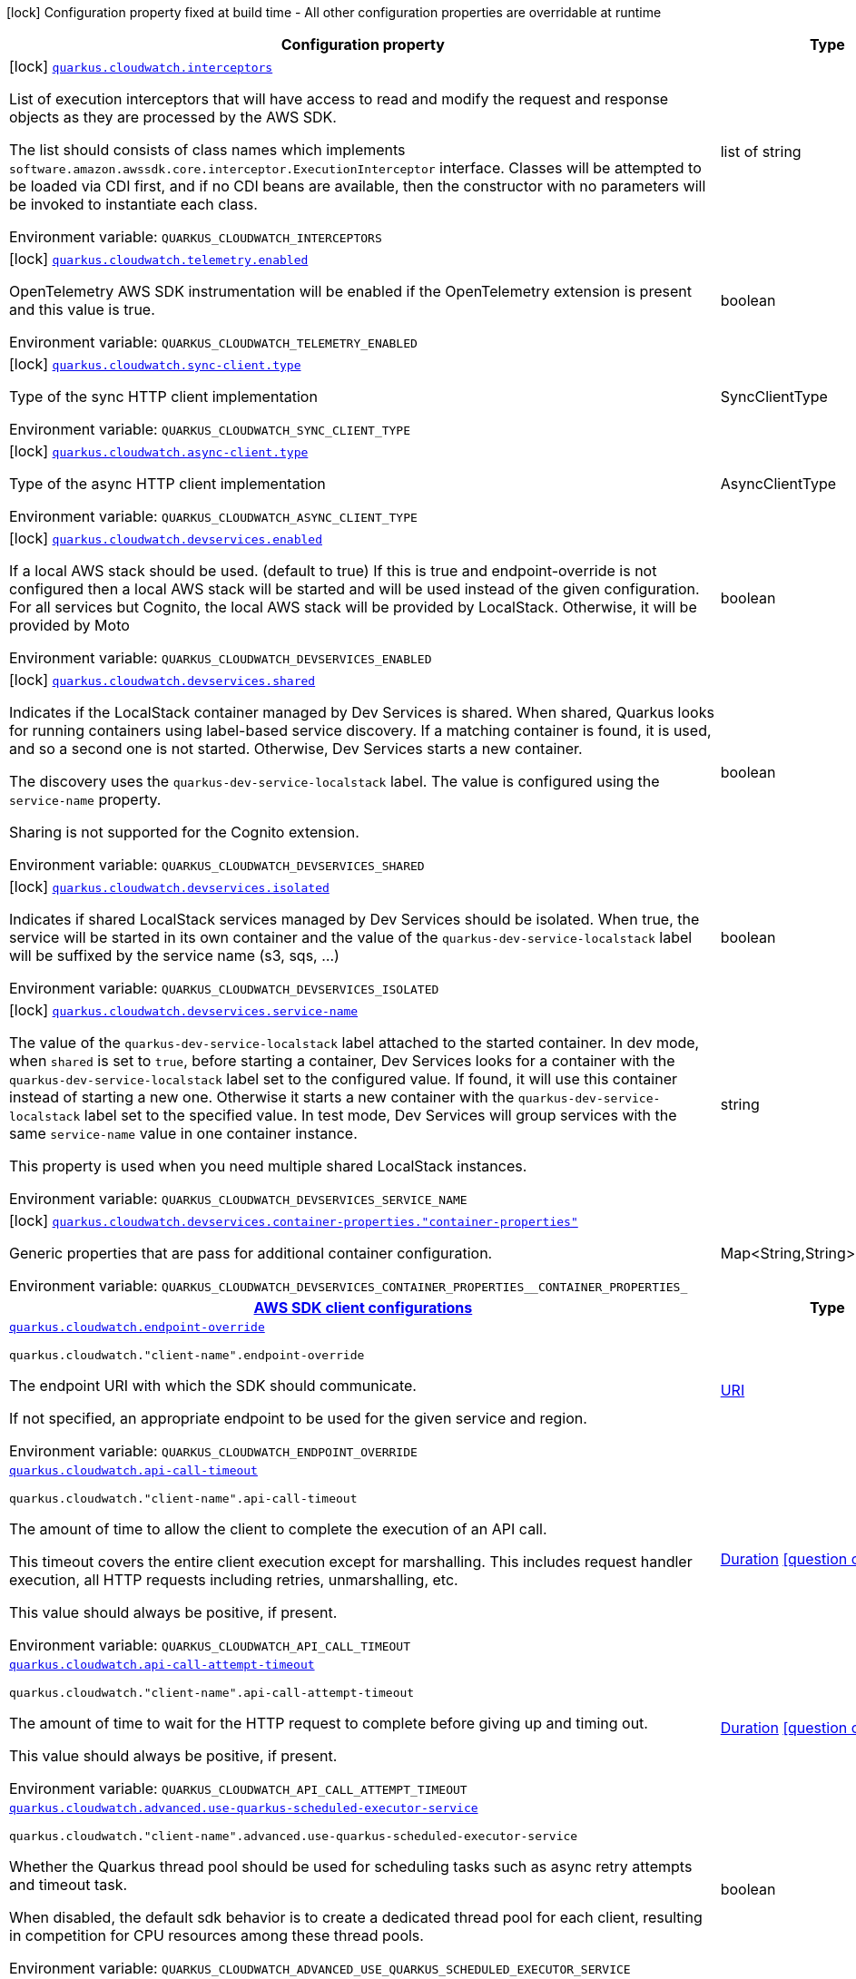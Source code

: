 :summaryTableId: quarkus-amazon-cloudwatch_quarkus-cloudwatch
[.configuration-legend]
icon:lock[title=Fixed at build time] Configuration property fixed at build time - All other configuration properties are overridable at runtime
[.configuration-reference.searchable, cols="80,.^10,.^10"]
|===

h|[.header-title]##Configuration property##
h|Type
h|Default

a|icon:lock[title=Fixed at build time] [[quarkus-amazon-cloudwatch_quarkus-cloudwatch-interceptors]] [.property-path]##link:#quarkus-amazon-cloudwatch_quarkus-cloudwatch-interceptors[`quarkus.cloudwatch.interceptors`]##

[.description]
--
List of execution interceptors that will have access to read and modify the request and response objects as they are processed by the AWS SDK.

The list should consists of class names which implements `software.amazon.awssdk.core.interceptor.ExecutionInterceptor` interface. Classes will be attempted to be loaded via CDI first, and if no CDI beans are available, then the constructor with no parameters will be invoked to instantiate each class.


ifdef::add-copy-button-to-env-var[]
Environment variable: env_var_with_copy_button:+++QUARKUS_CLOUDWATCH_INTERCEPTORS+++[]
endif::add-copy-button-to-env-var[]
ifndef::add-copy-button-to-env-var[]
Environment variable: `+++QUARKUS_CLOUDWATCH_INTERCEPTORS+++`
endif::add-copy-button-to-env-var[]
--
|list of string
|

a|icon:lock[title=Fixed at build time] [[quarkus-amazon-cloudwatch_quarkus-cloudwatch-telemetry-enabled]] [.property-path]##link:#quarkus-amazon-cloudwatch_quarkus-cloudwatch-telemetry-enabled[`quarkus.cloudwatch.telemetry.enabled`]##

[.description]
--
OpenTelemetry AWS SDK instrumentation will be enabled if the OpenTelemetry extension is present and this value is true.


ifdef::add-copy-button-to-env-var[]
Environment variable: env_var_with_copy_button:+++QUARKUS_CLOUDWATCH_TELEMETRY_ENABLED+++[]
endif::add-copy-button-to-env-var[]
ifndef::add-copy-button-to-env-var[]
Environment variable: `+++QUARKUS_CLOUDWATCH_TELEMETRY_ENABLED+++`
endif::add-copy-button-to-env-var[]
--
|boolean
|`false`

a|icon:lock[title=Fixed at build time] [[quarkus-amazon-cloudwatch_quarkus-cloudwatch-sync-client-type]] [.property-path]##link:#quarkus-amazon-cloudwatch_quarkus-cloudwatch-sync-client-type[`quarkus.cloudwatch.sync-client.type`]##

[.description]
--
Type of the sync HTTP client implementation


ifdef::add-copy-button-to-env-var[]
Environment variable: env_var_with_copy_button:+++QUARKUS_CLOUDWATCH_SYNC_CLIENT_TYPE+++[]
endif::add-copy-button-to-env-var[]
ifndef::add-copy-button-to-env-var[]
Environment variable: `+++QUARKUS_CLOUDWATCH_SYNC_CLIENT_TYPE+++`
endif::add-copy-button-to-env-var[]
--
a|SyncClientType
|`url`

a|icon:lock[title=Fixed at build time] [[quarkus-amazon-cloudwatch_quarkus-cloudwatch-async-client-type]] [.property-path]##link:#quarkus-amazon-cloudwatch_quarkus-cloudwatch-async-client-type[`quarkus.cloudwatch.async-client.type`]##

[.description]
--
Type of the async HTTP client implementation


ifdef::add-copy-button-to-env-var[]
Environment variable: env_var_with_copy_button:+++QUARKUS_CLOUDWATCH_ASYNC_CLIENT_TYPE+++[]
endif::add-copy-button-to-env-var[]
ifndef::add-copy-button-to-env-var[]
Environment variable: `+++QUARKUS_CLOUDWATCH_ASYNC_CLIENT_TYPE+++`
endif::add-copy-button-to-env-var[]
--
a|AsyncClientType
|`netty`

a|icon:lock[title=Fixed at build time] [[quarkus-amazon-cloudwatch_quarkus-cloudwatch-devservices-enabled]] [.property-path]##link:#quarkus-amazon-cloudwatch_quarkus-cloudwatch-devservices-enabled[`quarkus.cloudwatch.devservices.enabled`]##

[.description]
--
If a local AWS stack should be used. (default to true) If this is true and endpoint-override is not configured then a local AWS stack will be started and will be used instead of the given configuration. For all services but Cognito, the local AWS stack will be provided by LocalStack. Otherwise, it will be provided by Moto


ifdef::add-copy-button-to-env-var[]
Environment variable: env_var_with_copy_button:+++QUARKUS_CLOUDWATCH_DEVSERVICES_ENABLED+++[]
endif::add-copy-button-to-env-var[]
ifndef::add-copy-button-to-env-var[]
Environment variable: `+++QUARKUS_CLOUDWATCH_DEVSERVICES_ENABLED+++`
endif::add-copy-button-to-env-var[]
--
|boolean
|

a|icon:lock[title=Fixed at build time] [[quarkus-amazon-cloudwatch_quarkus-cloudwatch-devservices-shared]] [.property-path]##link:#quarkus-amazon-cloudwatch_quarkus-cloudwatch-devservices-shared[`quarkus.cloudwatch.devservices.shared`]##

[.description]
--
Indicates if the LocalStack container managed by Dev Services is shared. When shared, Quarkus looks for running containers using label-based service discovery. If a matching container is found, it is used, and so a second one is not started. Otherwise, Dev Services starts a new container.

The discovery uses the `quarkus-dev-service-localstack` label. The value is configured using the `service-name` property.

Sharing is not supported for the Cognito extension.


ifdef::add-copy-button-to-env-var[]
Environment variable: env_var_with_copy_button:+++QUARKUS_CLOUDWATCH_DEVSERVICES_SHARED+++[]
endif::add-copy-button-to-env-var[]
ifndef::add-copy-button-to-env-var[]
Environment variable: `+++QUARKUS_CLOUDWATCH_DEVSERVICES_SHARED+++`
endif::add-copy-button-to-env-var[]
--
|boolean
|`false`

a|icon:lock[title=Fixed at build time] [[quarkus-amazon-cloudwatch_quarkus-cloudwatch-devservices-isolated]] [.property-path]##link:#quarkus-amazon-cloudwatch_quarkus-cloudwatch-devservices-isolated[`quarkus.cloudwatch.devservices.isolated`]##

[.description]
--
Indicates if shared LocalStack services managed by Dev Services should be isolated. When true, the service will be started in its own container and the value of the `quarkus-dev-service-localstack` label will be suffixed by the service name (s3, sqs, ...)


ifdef::add-copy-button-to-env-var[]
Environment variable: env_var_with_copy_button:+++QUARKUS_CLOUDWATCH_DEVSERVICES_ISOLATED+++[]
endif::add-copy-button-to-env-var[]
ifndef::add-copy-button-to-env-var[]
Environment variable: `+++QUARKUS_CLOUDWATCH_DEVSERVICES_ISOLATED+++`
endif::add-copy-button-to-env-var[]
--
|boolean
|`true`

a|icon:lock[title=Fixed at build time] [[quarkus-amazon-cloudwatch_quarkus-cloudwatch-devservices-service-name]] [.property-path]##link:#quarkus-amazon-cloudwatch_quarkus-cloudwatch-devservices-service-name[`quarkus.cloudwatch.devservices.service-name`]##

[.description]
--
The value of the `quarkus-dev-service-localstack` label attached to the started container. In dev mode, when `shared` is set to `true`, before starting a container, Dev Services looks for a container with the `quarkus-dev-service-localstack` label set to the configured value. If found, it will use this container instead of starting a new one. Otherwise it starts a new container with the `quarkus-dev-service-localstack` label set to the specified value. In test mode, Dev Services will group services with the same `service-name` value in one container instance.

This property is used when you need multiple shared LocalStack instances.


ifdef::add-copy-button-to-env-var[]
Environment variable: env_var_with_copy_button:+++QUARKUS_CLOUDWATCH_DEVSERVICES_SERVICE_NAME+++[]
endif::add-copy-button-to-env-var[]
ifndef::add-copy-button-to-env-var[]
Environment variable: `+++QUARKUS_CLOUDWATCH_DEVSERVICES_SERVICE_NAME+++`
endif::add-copy-button-to-env-var[]
--
|string
|`localstack`

a|icon:lock[title=Fixed at build time] [[quarkus-amazon-cloudwatch_quarkus-cloudwatch-devservices-container-properties-container-properties]] [.property-path]##link:#quarkus-amazon-cloudwatch_quarkus-cloudwatch-devservices-container-properties-container-properties[`quarkus.cloudwatch.devservices.container-properties."container-properties"`]##

[.description]
--
Generic properties that are pass for additional container configuration.


ifdef::add-copy-button-to-env-var[]
Environment variable: env_var_with_copy_button:+++QUARKUS_CLOUDWATCH_DEVSERVICES_CONTAINER_PROPERTIES__CONTAINER_PROPERTIES_+++[]
endif::add-copy-button-to-env-var[]
ifndef::add-copy-button-to-env-var[]
Environment variable: `+++QUARKUS_CLOUDWATCH_DEVSERVICES_CONTAINER_PROPERTIES__CONTAINER_PROPERTIES_+++`
endif::add-copy-button-to-env-var[]
--
|Map<String,String>
|

h|[[quarkus-amazon-cloudwatch_section_quarkus-cloudwatch]] [.section-name.section-level0]##link:#quarkus-amazon-cloudwatch_section_quarkus-cloudwatch[AWS SDK client configurations]##
h|Type
h|Default

a| [[quarkus-amazon-cloudwatch_quarkus-cloudwatch-endpoint-override]] [.property-path]##link:#quarkus-amazon-cloudwatch_quarkus-cloudwatch-endpoint-override[`quarkus.cloudwatch.endpoint-override`]##

`quarkus.cloudwatch."client-name".endpoint-override`

[.description]
--
The endpoint URI with which the SDK should communicate.

If not specified, an appropriate endpoint to be used for the given service and region.


ifdef::add-copy-button-to-env-var[]
Environment variable: env_var_with_copy_button:+++QUARKUS_CLOUDWATCH_ENDPOINT_OVERRIDE+++[]
endif::add-copy-button-to-env-var[]
ifndef::add-copy-button-to-env-var[]
Environment variable: `+++QUARKUS_CLOUDWATCH_ENDPOINT_OVERRIDE+++`
endif::add-copy-button-to-env-var[]
--
|link:https://docs.oracle.com/en/java/javase/17/docs/api/java.base/java/net/URI.html[URI]
|

a| [[quarkus-amazon-cloudwatch_quarkus-cloudwatch-api-call-timeout]] [.property-path]##link:#quarkus-amazon-cloudwatch_quarkus-cloudwatch-api-call-timeout[`quarkus.cloudwatch.api-call-timeout`]##

`quarkus.cloudwatch."client-name".api-call-timeout`

[.description]
--
The amount of time to allow the client to complete the execution of an API call.

This timeout covers the entire client execution except for marshalling. This includes request handler execution, all HTTP requests including retries, unmarshalling, etc.

This value should always be positive, if present.


ifdef::add-copy-button-to-env-var[]
Environment variable: env_var_with_copy_button:+++QUARKUS_CLOUDWATCH_API_CALL_TIMEOUT+++[]
endif::add-copy-button-to-env-var[]
ifndef::add-copy-button-to-env-var[]
Environment variable: `+++QUARKUS_CLOUDWATCH_API_CALL_TIMEOUT+++`
endif::add-copy-button-to-env-var[]
--
|link:https://docs.oracle.com/en/java/javase/17/docs/api/java.base/java/time/Duration.html[Duration] link:#duration-note-anchor-{summaryTableId}[icon:question-circle[title=More information about the Duration format]]
|

a| [[quarkus-amazon-cloudwatch_quarkus-cloudwatch-api-call-attempt-timeout]] [.property-path]##link:#quarkus-amazon-cloudwatch_quarkus-cloudwatch-api-call-attempt-timeout[`quarkus.cloudwatch.api-call-attempt-timeout`]##

`quarkus.cloudwatch."client-name".api-call-attempt-timeout`

[.description]
--
The amount of time to wait for the HTTP request to complete before giving up and timing out.

This value should always be positive, if present.


ifdef::add-copy-button-to-env-var[]
Environment variable: env_var_with_copy_button:+++QUARKUS_CLOUDWATCH_API_CALL_ATTEMPT_TIMEOUT+++[]
endif::add-copy-button-to-env-var[]
ifndef::add-copy-button-to-env-var[]
Environment variable: `+++QUARKUS_CLOUDWATCH_API_CALL_ATTEMPT_TIMEOUT+++`
endif::add-copy-button-to-env-var[]
--
|link:https://docs.oracle.com/en/java/javase/17/docs/api/java.base/java/time/Duration.html[Duration] link:#duration-note-anchor-{summaryTableId}[icon:question-circle[title=More information about the Duration format]]
|

a| [[quarkus-amazon-cloudwatch_quarkus-cloudwatch-advanced-use-quarkus-scheduled-executor-service]] [.property-path]##link:#quarkus-amazon-cloudwatch_quarkus-cloudwatch-advanced-use-quarkus-scheduled-executor-service[`quarkus.cloudwatch.advanced.use-quarkus-scheduled-executor-service`]##

`quarkus.cloudwatch."client-name".advanced.use-quarkus-scheduled-executor-service`

[.description]
--
Whether the Quarkus thread pool should be used for scheduling tasks such as async retry attempts and timeout task.

When disabled, the default sdk behavior is to create a dedicated thread pool for each client, resulting in competition for CPU resources among these thread pools.


ifdef::add-copy-button-to-env-var[]
Environment variable: env_var_with_copy_button:+++QUARKUS_CLOUDWATCH_ADVANCED_USE_QUARKUS_SCHEDULED_EXECUTOR_SERVICE+++[]
endif::add-copy-button-to-env-var[]
ifndef::add-copy-button-to-env-var[]
Environment variable: `+++QUARKUS_CLOUDWATCH_ADVANCED_USE_QUARKUS_SCHEDULED_EXECUTOR_SERVICE+++`
endif::add-copy-button-to-env-var[]
--
|boolean
|`true`


h|[[quarkus-amazon-cloudwatch_section_quarkus-cloudwatch-aws]] [.section-name.section-level0]##link:#quarkus-amazon-cloudwatch_section_quarkus-cloudwatch-aws[AWS services configurations]##
h|Type
h|Default

a| [[quarkus-amazon-cloudwatch_quarkus-cloudwatch-aws-region]] [.property-path]##link:#quarkus-amazon-cloudwatch_quarkus-cloudwatch-aws-region[`quarkus.cloudwatch.aws.region`]##

`quarkus.cloudwatch."client-name".aws.region`

[.description]
--
An Amazon Web Services region that hosts the given service.

It overrides region provider chain with static value of
region with which the service client should communicate.

If not set, region is retrieved via the default providers chain in the following order:

* `aws.region` system property
* `region` property from the profile file
* Instance profile file

See `software.amazon.awssdk.regions.Region` for available regions.


ifdef::add-copy-button-to-env-var[]
Environment variable: env_var_with_copy_button:+++QUARKUS_CLOUDWATCH_AWS_REGION+++[]
endif::add-copy-button-to-env-var[]
ifndef::add-copy-button-to-env-var[]
Environment variable: `+++QUARKUS_CLOUDWATCH_AWS_REGION+++`
endif::add-copy-button-to-env-var[]
--
|Region
|

a| [[quarkus-amazon-cloudwatch_quarkus-cloudwatch-aws-credentials-type]] [.property-path]##link:#quarkus-amazon-cloudwatch_quarkus-cloudwatch-aws-credentials-type[`quarkus.cloudwatch.aws.credentials.type`]##

`quarkus.cloudwatch."client-name".aws.credentials.type`

[.description]
--
Configure the credentials provider that should be used to authenticate with AWS.

Available values:

* `default` - the provider will attempt to identify the credentials automatically using the following checks:
** Java System Properties - `aws.accessKeyId` and `aws.secretAccessKey`
** Environment Variables - `AWS_ACCESS_KEY_ID` and `AWS_SECRET_ACCESS_KEY`
** Credential profiles file at the default location (`~/.aws/credentials`) shared by all AWS SDKs and the AWS CLI
** Credentials delivered through the Amazon EC2 container service if `AWS_CONTAINER_CREDENTIALS_RELATIVE_URI` environment variable is set and security manager has permission to access the variable.
** Instance profile credentials delivered through the Amazon EC2 metadata service
* `static` - the provider that uses the access key and secret access key specified in the `static-provider` section of the config.
* `system-property` - it loads credentials from the `aws.accessKeyId`, `aws.secretAccessKey` and `aws.sessionToken` system properties.
* `env-variable` - it loads credentials from the `AWS_ACCESS_KEY_ID`, `AWS_SECRET_ACCESS_KEY` and `AWS_SESSION_TOKEN` environment variables.
* `profile` - credentials are based on AWS configuration profiles. This loads credentials from
              a http://docs.aws.amazon.com/cli/latest/userguide/cli-chap-getting-started.html[profile file],
              allowing you to share multiple sets of AWS security credentials between different tools like the AWS SDK for Java and the AWS CLI.
* `container` - It loads credentials from a local metadata service. Containers currently supported by the AWS SDK are
                **Amazon Elastic Container Service (ECS)** and **AWS Greengrass**
* `instance-profile` - It loads credentials from the Amazon EC2 Instance Metadata Service.
* `process` - Credentials are loaded from an external process. This is used to support the credential_process setting in the profile
              credentials file. See https://docs.aws.amazon.com/cli/latest/topic/config-vars.html#sourcing-credentials-from-external-processes[Sourcing Credentials From External Processes]
              for more information.
* `anonymous` - It always returns anonymous AWS credentials. Anonymous AWS credentials result in un-authenticated requests and will
                fail unless the resource or API's policy has been configured to specifically allow anonymous access.


ifdef::add-copy-button-to-env-var[]
Environment variable: env_var_with_copy_button:+++QUARKUS_CLOUDWATCH_AWS_CREDENTIALS_TYPE+++[]
endif::add-copy-button-to-env-var[]
ifndef::add-copy-button-to-env-var[]
Environment variable: `+++QUARKUS_CLOUDWATCH_AWS_CREDENTIALS_TYPE+++`
endif::add-copy-button-to-env-var[]
--
a|AwsCredentialsProviderType
|`default`

h|[[quarkus-amazon-cloudwatch_section_quarkus-cloudwatch-aws-credentials-default-provider]] [.section-name.section-level1]##link:#quarkus-amazon-cloudwatch_section_quarkus-cloudwatch-aws-credentials-default-provider[Default credentials provider configuration]##
h|Type
h|Default

a| [[quarkus-amazon-cloudwatch_quarkus-cloudwatch-aws-credentials-default-provider-async-credential-update-enabled]] [.property-path]##link:#quarkus-amazon-cloudwatch_quarkus-cloudwatch-aws-credentials-default-provider-async-credential-update-enabled[`quarkus.cloudwatch.aws.credentials.default-provider.async-credential-update-enabled`]##

`quarkus.cloudwatch."client-name".aws.credentials.default-provider.async-credential-update-enabled`

[.description]
--
Whether this provider should fetch credentials asynchronously in the background.

If this is `true`, threads are less likely to block, but additional resources are used to maintain the provider.


ifdef::add-copy-button-to-env-var[]
Environment variable: env_var_with_copy_button:+++QUARKUS_CLOUDWATCH_AWS_CREDENTIALS_DEFAULT_PROVIDER_ASYNC_CREDENTIAL_UPDATE_ENABLED+++[]
endif::add-copy-button-to-env-var[]
ifndef::add-copy-button-to-env-var[]
Environment variable: `+++QUARKUS_CLOUDWATCH_AWS_CREDENTIALS_DEFAULT_PROVIDER_ASYNC_CREDENTIAL_UPDATE_ENABLED+++`
endif::add-copy-button-to-env-var[]
--
|boolean
|`false`

a| [[quarkus-amazon-cloudwatch_quarkus-cloudwatch-aws-credentials-default-provider-reuse-last-provider-enabled]] [.property-path]##link:#quarkus-amazon-cloudwatch_quarkus-cloudwatch-aws-credentials-default-provider-reuse-last-provider-enabled[`quarkus.cloudwatch.aws.credentials.default-provider.reuse-last-provider-enabled`]##

`quarkus.cloudwatch."client-name".aws.credentials.default-provider.reuse-last-provider-enabled`

[.description]
--
Whether the provider should reuse the last successful credentials provider in the chain.

Reusing the last successful credentials provider will typically return credentials faster than searching through the chain.


ifdef::add-copy-button-to-env-var[]
Environment variable: env_var_with_copy_button:+++QUARKUS_CLOUDWATCH_AWS_CREDENTIALS_DEFAULT_PROVIDER_REUSE_LAST_PROVIDER_ENABLED+++[]
endif::add-copy-button-to-env-var[]
ifndef::add-copy-button-to-env-var[]
Environment variable: `+++QUARKUS_CLOUDWATCH_AWS_CREDENTIALS_DEFAULT_PROVIDER_REUSE_LAST_PROVIDER_ENABLED+++`
endif::add-copy-button-to-env-var[]
--
|boolean
|`true`


h|[[quarkus-amazon-cloudwatch_section_quarkus-cloudwatch-aws-credentials-static-provider]] [.section-name.section-level1]##link:#quarkus-amazon-cloudwatch_section_quarkus-cloudwatch-aws-credentials-static-provider[Static credentials provider configuration]##
h|Type
h|Default

a| [[quarkus-amazon-cloudwatch_quarkus-cloudwatch-aws-credentials-static-provider-access-key-id]] [.property-path]##link:#quarkus-amazon-cloudwatch_quarkus-cloudwatch-aws-credentials-static-provider-access-key-id[`quarkus.cloudwatch.aws.credentials.static-provider.access-key-id`]##

`quarkus.cloudwatch."client-name".aws.credentials.static-provider.access-key-id`

[.description]
--
AWS Access key id


ifdef::add-copy-button-to-env-var[]
Environment variable: env_var_with_copy_button:+++QUARKUS_CLOUDWATCH_AWS_CREDENTIALS_STATIC_PROVIDER_ACCESS_KEY_ID+++[]
endif::add-copy-button-to-env-var[]
ifndef::add-copy-button-to-env-var[]
Environment variable: `+++QUARKUS_CLOUDWATCH_AWS_CREDENTIALS_STATIC_PROVIDER_ACCESS_KEY_ID+++`
endif::add-copy-button-to-env-var[]
--
|string
|

a| [[quarkus-amazon-cloudwatch_quarkus-cloudwatch-aws-credentials-static-provider-secret-access-key]] [.property-path]##link:#quarkus-amazon-cloudwatch_quarkus-cloudwatch-aws-credentials-static-provider-secret-access-key[`quarkus.cloudwatch.aws.credentials.static-provider.secret-access-key`]##

`quarkus.cloudwatch."client-name".aws.credentials.static-provider.secret-access-key`

[.description]
--
AWS Secret access key


ifdef::add-copy-button-to-env-var[]
Environment variable: env_var_with_copy_button:+++QUARKUS_CLOUDWATCH_AWS_CREDENTIALS_STATIC_PROVIDER_SECRET_ACCESS_KEY+++[]
endif::add-copy-button-to-env-var[]
ifndef::add-copy-button-to-env-var[]
Environment variable: `+++QUARKUS_CLOUDWATCH_AWS_CREDENTIALS_STATIC_PROVIDER_SECRET_ACCESS_KEY+++`
endif::add-copy-button-to-env-var[]
--
|string
|

a| [[quarkus-amazon-cloudwatch_quarkus-cloudwatch-aws-credentials-static-provider-session-token]] [.property-path]##link:#quarkus-amazon-cloudwatch_quarkus-cloudwatch-aws-credentials-static-provider-session-token[`quarkus.cloudwatch.aws.credentials.static-provider.session-token`]##

`quarkus.cloudwatch."client-name".aws.credentials.static-provider.session-token`

[.description]
--
AWS Session token


ifdef::add-copy-button-to-env-var[]
Environment variable: env_var_with_copy_button:+++QUARKUS_CLOUDWATCH_AWS_CREDENTIALS_STATIC_PROVIDER_SESSION_TOKEN+++[]
endif::add-copy-button-to-env-var[]
ifndef::add-copy-button-to-env-var[]
Environment variable: `+++QUARKUS_CLOUDWATCH_AWS_CREDENTIALS_STATIC_PROVIDER_SESSION_TOKEN+++`
endif::add-copy-button-to-env-var[]
--
|string
|


h|[[quarkus-amazon-cloudwatch_section_quarkus-cloudwatch-aws-credentials-profile-provider]] [.section-name.section-level1]##link:#quarkus-amazon-cloudwatch_section_quarkus-cloudwatch-aws-credentials-profile-provider[AWS Profile credentials provider configuration]##
h|Type
h|Default

a| [[quarkus-amazon-cloudwatch_quarkus-cloudwatch-aws-credentials-profile-provider-profile-name]] [.property-path]##link:#quarkus-amazon-cloudwatch_quarkus-cloudwatch-aws-credentials-profile-provider-profile-name[`quarkus.cloudwatch.aws.credentials.profile-provider.profile-name`]##

`quarkus.cloudwatch."client-name".aws.credentials.profile-provider.profile-name`

[.description]
--
The name of the profile that should be used by this credentials provider.

If not specified, the value in `AWS_PROFILE` environment variable or `aws.profile` system property is used and defaults to `default` name.


ifdef::add-copy-button-to-env-var[]
Environment variable: env_var_with_copy_button:+++QUARKUS_CLOUDWATCH_AWS_CREDENTIALS_PROFILE_PROVIDER_PROFILE_NAME+++[]
endif::add-copy-button-to-env-var[]
ifndef::add-copy-button-to-env-var[]
Environment variable: `+++QUARKUS_CLOUDWATCH_AWS_CREDENTIALS_PROFILE_PROVIDER_PROFILE_NAME+++`
endif::add-copy-button-to-env-var[]
--
|string
|


h|[[quarkus-amazon-cloudwatch_section_quarkus-cloudwatch-aws-credentials-process-provider]] [.section-name.section-level1]##link:#quarkus-amazon-cloudwatch_section_quarkus-cloudwatch-aws-credentials-process-provider[Process credentials provider configuration]##
h|Type
h|Default

a| [[quarkus-amazon-cloudwatch_quarkus-cloudwatch-aws-credentials-process-provider-async-credential-update-enabled]] [.property-path]##link:#quarkus-amazon-cloudwatch_quarkus-cloudwatch-aws-credentials-process-provider-async-credential-update-enabled[`quarkus.cloudwatch.aws.credentials.process-provider.async-credential-update-enabled`]##

`quarkus.cloudwatch."client-name".aws.credentials.process-provider.async-credential-update-enabled`

[.description]
--
Whether the provider should fetch credentials asynchronously in the background.

If this is true, threads are less likely to block when credentials are loaded, but additional resources are used to maintain the provider.


ifdef::add-copy-button-to-env-var[]
Environment variable: env_var_with_copy_button:+++QUARKUS_CLOUDWATCH_AWS_CREDENTIALS_PROCESS_PROVIDER_ASYNC_CREDENTIAL_UPDATE_ENABLED+++[]
endif::add-copy-button-to-env-var[]
ifndef::add-copy-button-to-env-var[]
Environment variable: `+++QUARKUS_CLOUDWATCH_AWS_CREDENTIALS_PROCESS_PROVIDER_ASYNC_CREDENTIAL_UPDATE_ENABLED+++`
endif::add-copy-button-to-env-var[]
--
|boolean
|`false`

a| [[quarkus-amazon-cloudwatch_quarkus-cloudwatch-aws-credentials-process-provider-credential-refresh-threshold]] [.property-path]##link:#quarkus-amazon-cloudwatch_quarkus-cloudwatch-aws-credentials-process-provider-credential-refresh-threshold[`quarkus.cloudwatch.aws.credentials.process-provider.credential-refresh-threshold`]##

`quarkus.cloudwatch."client-name".aws.credentials.process-provider.credential-refresh-threshold`

[.description]
--
The amount of time between when the credentials expire and when the credentials should start to be refreshed.

This allows the credentials to be refreshed ++*++before++*++ they are reported to expire.


ifdef::add-copy-button-to-env-var[]
Environment variable: env_var_with_copy_button:+++QUARKUS_CLOUDWATCH_AWS_CREDENTIALS_PROCESS_PROVIDER_CREDENTIAL_REFRESH_THRESHOLD+++[]
endif::add-copy-button-to-env-var[]
ifndef::add-copy-button-to-env-var[]
Environment variable: `+++QUARKUS_CLOUDWATCH_AWS_CREDENTIALS_PROCESS_PROVIDER_CREDENTIAL_REFRESH_THRESHOLD+++`
endif::add-copy-button-to-env-var[]
--
|link:https://docs.oracle.com/en/java/javase/17/docs/api/java.base/java/time/Duration.html[Duration] link:#duration-note-anchor-{summaryTableId}[icon:question-circle[title=More information about the Duration format]]
|`15S`

a| [[quarkus-amazon-cloudwatch_quarkus-cloudwatch-aws-credentials-process-provider-process-output-limit]] [.property-path]##link:#quarkus-amazon-cloudwatch_quarkus-cloudwatch-aws-credentials-process-provider-process-output-limit[`quarkus.cloudwatch.aws.credentials.process-provider.process-output-limit`]##

`quarkus.cloudwatch."client-name".aws.credentials.process-provider.process-output-limit`

[.description]
--
The maximum size of the output that can be returned by the external process before an exception is raised.


ifdef::add-copy-button-to-env-var[]
Environment variable: env_var_with_copy_button:+++QUARKUS_CLOUDWATCH_AWS_CREDENTIALS_PROCESS_PROVIDER_PROCESS_OUTPUT_LIMIT+++[]
endif::add-copy-button-to-env-var[]
ifndef::add-copy-button-to-env-var[]
Environment variable: `+++QUARKUS_CLOUDWATCH_AWS_CREDENTIALS_PROCESS_PROVIDER_PROCESS_OUTPUT_LIMIT+++`
endif::add-copy-button-to-env-var[]
--
|MemorySize link:#memory-size-note-anchor-{summaryTableId}[icon:question-circle[title=More information about the MemorySize format]]
|`1024`

a| [[quarkus-amazon-cloudwatch_quarkus-cloudwatch-aws-credentials-process-provider-command]] [.property-path]##link:#quarkus-amazon-cloudwatch_quarkus-cloudwatch-aws-credentials-process-provider-command[`quarkus.cloudwatch.aws.credentials.process-provider.command`]##

`quarkus.cloudwatch."client-name".aws.credentials.process-provider.command`

[.description]
--
The command that should be executed to retrieve credentials. Command and parameters are seperated list entries.


ifdef::add-copy-button-to-env-var[]
Environment variable: env_var_with_copy_button:+++QUARKUS_CLOUDWATCH_AWS_CREDENTIALS_PROCESS_PROVIDER_COMMAND+++[]
endif::add-copy-button-to-env-var[]
ifndef::add-copy-button-to-env-var[]
Environment variable: `+++QUARKUS_CLOUDWATCH_AWS_CREDENTIALS_PROCESS_PROVIDER_COMMAND+++`
endif::add-copy-button-to-env-var[]
--
|list of string
|


h|[[quarkus-amazon-cloudwatch_section_quarkus-cloudwatch-aws-credentials-custom-provider]] [.section-name.section-level1]##link:#quarkus-amazon-cloudwatch_section_quarkus-cloudwatch-aws-credentials-custom-provider[Custom credentials provider configuration]##
h|Type
h|Default

a| [[quarkus-amazon-cloudwatch_quarkus-cloudwatch-aws-credentials-custom-provider-name]] [.property-path]##link:#quarkus-amazon-cloudwatch_quarkus-cloudwatch-aws-credentials-custom-provider-name[`quarkus.cloudwatch.aws.credentials.custom-provider.name`]##

`quarkus.cloudwatch."client-name".aws.credentials.custom-provider.name`

[.description]
--
The name of custom AwsCredentialsProvider bean.


ifdef::add-copy-button-to-env-var[]
Environment variable: env_var_with_copy_button:+++QUARKUS_CLOUDWATCH_AWS_CREDENTIALS_CUSTOM_PROVIDER_NAME+++[]
endif::add-copy-button-to-env-var[]
ifndef::add-copy-button-to-env-var[]
Environment variable: `+++QUARKUS_CLOUDWATCH_AWS_CREDENTIALS_CUSTOM_PROVIDER_NAME+++`
endif::add-copy-button-to-env-var[]
--
|string
|



h|[[quarkus-amazon-cloudwatch_section_quarkus-cloudwatch-sync-client]] [.section-name.section-level0]##link:#quarkus-amazon-cloudwatch_section_quarkus-cloudwatch-sync-client[Sync HTTP transport configurations]##
h|Type
h|Default

a| [[quarkus-amazon-cloudwatch_quarkus-cloudwatch-sync-client-connection-timeout]] [.property-path]##link:#quarkus-amazon-cloudwatch_quarkus-cloudwatch-sync-client-connection-timeout[`quarkus.cloudwatch.sync-client.connection-timeout`]##

[.description]
--
The maximum amount of time to establish a connection before timing out.


ifdef::add-copy-button-to-env-var[]
Environment variable: env_var_with_copy_button:+++QUARKUS_CLOUDWATCH_SYNC_CLIENT_CONNECTION_TIMEOUT+++[]
endif::add-copy-button-to-env-var[]
ifndef::add-copy-button-to-env-var[]
Environment variable: `+++QUARKUS_CLOUDWATCH_SYNC_CLIENT_CONNECTION_TIMEOUT+++`
endif::add-copy-button-to-env-var[]
--
|link:https://docs.oracle.com/en/java/javase/17/docs/api/java.base/java/time/Duration.html[Duration] link:#duration-note-anchor-{summaryTableId}[icon:question-circle[title=More information about the Duration format]]
|`2S`

a| [[quarkus-amazon-cloudwatch_quarkus-cloudwatch-sync-client-socket-timeout]] [.property-path]##link:#quarkus-amazon-cloudwatch_quarkus-cloudwatch-sync-client-socket-timeout[`quarkus.cloudwatch.sync-client.socket-timeout`]##

[.description]
--
The amount of time to wait for data to be transferred over an established, open connection before the connection is timed out.


ifdef::add-copy-button-to-env-var[]
Environment variable: env_var_with_copy_button:+++QUARKUS_CLOUDWATCH_SYNC_CLIENT_SOCKET_TIMEOUT+++[]
endif::add-copy-button-to-env-var[]
ifndef::add-copy-button-to-env-var[]
Environment variable: `+++QUARKUS_CLOUDWATCH_SYNC_CLIENT_SOCKET_TIMEOUT+++`
endif::add-copy-button-to-env-var[]
--
|link:https://docs.oracle.com/en/java/javase/17/docs/api/java.base/java/time/Duration.html[Duration] link:#duration-note-anchor-{summaryTableId}[icon:question-circle[title=More information about the Duration format]]
|`30S`

a| [[quarkus-amazon-cloudwatch_quarkus-cloudwatch-sync-client-tls-key-managers-provider-type]] [.property-path]##link:#quarkus-amazon-cloudwatch_quarkus-cloudwatch-sync-client-tls-key-managers-provider-type[`quarkus.cloudwatch.sync-client.tls-key-managers-provider.type`]##

[.description]
--
TLS key managers provider type.

Available providers:

* `none` - Use this provider if you don't want the client to present any certificates to the remote TLS host.
* `system-property` - Provider checks the standard `javax.net.ssl.keyStore`, `javax.net.ssl.keyStorePassword`, and
                      `javax.net.ssl.keyStoreType` properties defined by the
                       https://docs.oracle.com/javase/8/docs/technotes/guides/security/jsse/JSSERefGuide.html[JSSE].
* `file-store` - Provider that loads the key store from a file.


ifdef::add-copy-button-to-env-var[]
Environment variable: env_var_with_copy_button:+++QUARKUS_CLOUDWATCH_SYNC_CLIENT_TLS_KEY_MANAGERS_PROVIDER_TYPE+++[]
endif::add-copy-button-to-env-var[]
ifndef::add-copy-button-to-env-var[]
Environment variable: `+++QUARKUS_CLOUDWATCH_SYNC_CLIENT_TLS_KEY_MANAGERS_PROVIDER_TYPE+++`
endif::add-copy-button-to-env-var[]
--
a|TlsKeyManagersProviderType
|`system-property`

a| [[quarkus-amazon-cloudwatch_quarkus-cloudwatch-sync-client-tls-key-managers-provider-file-store-path]] [.property-path]##link:#quarkus-amazon-cloudwatch_quarkus-cloudwatch-sync-client-tls-key-managers-provider-file-store-path[`quarkus.cloudwatch.sync-client.tls-key-managers-provider.file-store.path`]##

[.description]
--
Path to the key store.


ifdef::add-copy-button-to-env-var[]
Environment variable: env_var_with_copy_button:+++QUARKUS_CLOUDWATCH_SYNC_CLIENT_TLS_KEY_MANAGERS_PROVIDER_FILE_STORE_PATH+++[]
endif::add-copy-button-to-env-var[]
ifndef::add-copy-button-to-env-var[]
Environment variable: `+++QUARKUS_CLOUDWATCH_SYNC_CLIENT_TLS_KEY_MANAGERS_PROVIDER_FILE_STORE_PATH+++`
endif::add-copy-button-to-env-var[]
--
|path
|

a| [[quarkus-amazon-cloudwatch_quarkus-cloudwatch-sync-client-tls-key-managers-provider-file-store-type]] [.property-path]##link:#quarkus-amazon-cloudwatch_quarkus-cloudwatch-sync-client-tls-key-managers-provider-file-store-type[`quarkus.cloudwatch.sync-client.tls-key-managers-provider.file-store.type`]##

[.description]
--
Key store type.

See the KeyStore section in the https://docs.oracle.com/javase/8/docs/technotes/guides/security/StandardNames.html++#++KeyStore++[++Java Cryptography Architecture Standard Algorithm Name Documentation++]++ for information about standard keystore types.


ifdef::add-copy-button-to-env-var[]
Environment variable: env_var_with_copy_button:+++QUARKUS_CLOUDWATCH_SYNC_CLIENT_TLS_KEY_MANAGERS_PROVIDER_FILE_STORE_TYPE+++[]
endif::add-copy-button-to-env-var[]
ifndef::add-copy-button-to-env-var[]
Environment variable: `+++QUARKUS_CLOUDWATCH_SYNC_CLIENT_TLS_KEY_MANAGERS_PROVIDER_FILE_STORE_TYPE+++`
endif::add-copy-button-to-env-var[]
--
|string
|

a| [[quarkus-amazon-cloudwatch_quarkus-cloudwatch-sync-client-tls-key-managers-provider-file-store-password]] [.property-path]##link:#quarkus-amazon-cloudwatch_quarkus-cloudwatch-sync-client-tls-key-managers-provider-file-store-password[`quarkus.cloudwatch.sync-client.tls-key-managers-provider.file-store.password`]##

[.description]
--
Key store password


ifdef::add-copy-button-to-env-var[]
Environment variable: env_var_with_copy_button:+++QUARKUS_CLOUDWATCH_SYNC_CLIENT_TLS_KEY_MANAGERS_PROVIDER_FILE_STORE_PASSWORD+++[]
endif::add-copy-button-to-env-var[]
ifndef::add-copy-button-to-env-var[]
Environment variable: `+++QUARKUS_CLOUDWATCH_SYNC_CLIENT_TLS_KEY_MANAGERS_PROVIDER_FILE_STORE_PASSWORD+++`
endif::add-copy-button-to-env-var[]
--
|string
|

a| [[quarkus-amazon-cloudwatch_quarkus-cloudwatch-sync-client-tls-trust-managers-provider-type]] [.property-path]##link:#quarkus-amazon-cloudwatch_quarkus-cloudwatch-sync-client-tls-trust-managers-provider-type[`quarkus.cloudwatch.sync-client.tls-trust-managers-provider.type`]##

[.description]
--
TLS trust managers provider type.

Available providers:

* `trust-all` - Use this provider to disable the validation of servers certificates and therefore trust all server certificates.
* `system-property` - Provider checks the standard `javax.net.ssl.keyStore`, `javax.net.ssl.keyStorePassword`, and
                      `javax.net.ssl.keyStoreType` properties defined by the
                       https://docs.oracle.com/javase/8/docs/technotes/guides/security/jsse/JSSERefGuide.html[JSSE].
* `file-store` - Provider that loads the key store from a file.


ifdef::add-copy-button-to-env-var[]
Environment variable: env_var_with_copy_button:+++QUARKUS_CLOUDWATCH_SYNC_CLIENT_TLS_TRUST_MANAGERS_PROVIDER_TYPE+++[]
endif::add-copy-button-to-env-var[]
ifndef::add-copy-button-to-env-var[]
Environment variable: `+++QUARKUS_CLOUDWATCH_SYNC_CLIENT_TLS_TRUST_MANAGERS_PROVIDER_TYPE+++`
endif::add-copy-button-to-env-var[]
--
a|TlsTrustManagersProviderType
|`system-property`

a| [[quarkus-amazon-cloudwatch_quarkus-cloudwatch-sync-client-tls-trust-managers-provider-file-store-path]] [.property-path]##link:#quarkus-amazon-cloudwatch_quarkus-cloudwatch-sync-client-tls-trust-managers-provider-file-store-path[`quarkus.cloudwatch.sync-client.tls-trust-managers-provider.file-store.path`]##

[.description]
--
Path to the key store.


ifdef::add-copy-button-to-env-var[]
Environment variable: env_var_with_copy_button:+++QUARKUS_CLOUDWATCH_SYNC_CLIENT_TLS_TRUST_MANAGERS_PROVIDER_FILE_STORE_PATH+++[]
endif::add-copy-button-to-env-var[]
ifndef::add-copy-button-to-env-var[]
Environment variable: `+++QUARKUS_CLOUDWATCH_SYNC_CLIENT_TLS_TRUST_MANAGERS_PROVIDER_FILE_STORE_PATH+++`
endif::add-copy-button-to-env-var[]
--
|path
|

a| [[quarkus-amazon-cloudwatch_quarkus-cloudwatch-sync-client-tls-trust-managers-provider-file-store-type]] [.property-path]##link:#quarkus-amazon-cloudwatch_quarkus-cloudwatch-sync-client-tls-trust-managers-provider-file-store-type[`quarkus.cloudwatch.sync-client.tls-trust-managers-provider.file-store.type`]##

[.description]
--
Key store type.

See the KeyStore section in the https://docs.oracle.com/javase/8/docs/technotes/guides/security/StandardNames.html++#++KeyStore++[++Java Cryptography Architecture Standard Algorithm Name Documentation++]++ for information about standard keystore types.


ifdef::add-copy-button-to-env-var[]
Environment variable: env_var_with_copy_button:+++QUARKUS_CLOUDWATCH_SYNC_CLIENT_TLS_TRUST_MANAGERS_PROVIDER_FILE_STORE_TYPE+++[]
endif::add-copy-button-to-env-var[]
ifndef::add-copy-button-to-env-var[]
Environment variable: `+++QUARKUS_CLOUDWATCH_SYNC_CLIENT_TLS_TRUST_MANAGERS_PROVIDER_FILE_STORE_TYPE+++`
endif::add-copy-button-to-env-var[]
--
|string
|

a| [[quarkus-amazon-cloudwatch_quarkus-cloudwatch-sync-client-tls-trust-managers-provider-file-store-password]] [.property-path]##link:#quarkus-amazon-cloudwatch_quarkus-cloudwatch-sync-client-tls-trust-managers-provider-file-store-password[`quarkus.cloudwatch.sync-client.tls-trust-managers-provider.file-store.password`]##

[.description]
--
Key store password


ifdef::add-copy-button-to-env-var[]
Environment variable: env_var_with_copy_button:+++QUARKUS_CLOUDWATCH_SYNC_CLIENT_TLS_TRUST_MANAGERS_PROVIDER_FILE_STORE_PASSWORD+++[]
endif::add-copy-button-to-env-var[]
ifndef::add-copy-button-to-env-var[]
Environment variable: `+++QUARKUS_CLOUDWATCH_SYNC_CLIENT_TLS_TRUST_MANAGERS_PROVIDER_FILE_STORE_PASSWORD+++`
endif::add-copy-button-to-env-var[]
--
|string
|

h|[[quarkus-amazon-cloudwatch_section_quarkus-cloudwatch-sync-client-apache]] [.section-name.section-level1]##link:#quarkus-amazon-cloudwatch_section_quarkus-cloudwatch-sync-client-apache[Apache HTTP client specific configurations]##
h|Type
h|Default

a| [[quarkus-amazon-cloudwatch_quarkus-cloudwatch-sync-client-apache-connection-acquisition-timeout]] [.property-path]##link:#quarkus-amazon-cloudwatch_quarkus-cloudwatch-sync-client-apache-connection-acquisition-timeout[`quarkus.cloudwatch.sync-client.apache.connection-acquisition-timeout`]##

[.description]
--
The amount of time to wait when acquiring a connection from the pool before giving up and timing out.


ifdef::add-copy-button-to-env-var[]
Environment variable: env_var_with_copy_button:+++QUARKUS_CLOUDWATCH_SYNC_CLIENT_APACHE_CONNECTION_ACQUISITION_TIMEOUT+++[]
endif::add-copy-button-to-env-var[]
ifndef::add-copy-button-to-env-var[]
Environment variable: `+++QUARKUS_CLOUDWATCH_SYNC_CLIENT_APACHE_CONNECTION_ACQUISITION_TIMEOUT+++`
endif::add-copy-button-to-env-var[]
--
|link:https://docs.oracle.com/en/java/javase/17/docs/api/java.base/java/time/Duration.html[Duration] link:#duration-note-anchor-{summaryTableId}[icon:question-circle[title=More information about the Duration format]]
|`10S`

a| [[quarkus-amazon-cloudwatch_quarkus-cloudwatch-sync-client-apache-connection-max-idle-time]] [.property-path]##link:#quarkus-amazon-cloudwatch_quarkus-cloudwatch-sync-client-apache-connection-max-idle-time[`quarkus.cloudwatch.sync-client.apache.connection-max-idle-time`]##

[.description]
--
The maximum amount of time that a connection should be allowed to remain open while idle.


ifdef::add-copy-button-to-env-var[]
Environment variable: env_var_with_copy_button:+++QUARKUS_CLOUDWATCH_SYNC_CLIENT_APACHE_CONNECTION_MAX_IDLE_TIME+++[]
endif::add-copy-button-to-env-var[]
ifndef::add-copy-button-to-env-var[]
Environment variable: `+++QUARKUS_CLOUDWATCH_SYNC_CLIENT_APACHE_CONNECTION_MAX_IDLE_TIME+++`
endif::add-copy-button-to-env-var[]
--
|link:https://docs.oracle.com/en/java/javase/17/docs/api/java.base/java/time/Duration.html[Duration] link:#duration-note-anchor-{summaryTableId}[icon:question-circle[title=More information about the Duration format]]
|`60S`

a| [[quarkus-amazon-cloudwatch_quarkus-cloudwatch-sync-client-apache-connection-time-to-live]] [.property-path]##link:#quarkus-amazon-cloudwatch_quarkus-cloudwatch-sync-client-apache-connection-time-to-live[`quarkus.cloudwatch.sync-client.apache.connection-time-to-live`]##

[.description]
--
The maximum amount of time that a connection should be allowed to remain open, regardless of usage frequency.


ifdef::add-copy-button-to-env-var[]
Environment variable: env_var_with_copy_button:+++QUARKUS_CLOUDWATCH_SYNC_CLIENT_APACHE_CONNECTION_TIME_TO_LIVE+++[]
endif::add-copy-button-to-env-var[]
ifndef::add-copy-button-to-env-var[]
Environment variable: `+++QUARKUS_CLOUDWATCH_SYNC_CLIENT_APACHE_CONNECTION_TIME_TO_LIVE+++`
endif::add-copy-button-to-env-var[]
--
|link:https://docs.oracle.com/en/java/javase/17/docs/api/java.base/java/time/Duration.html[Duration] link:#duration-note-anchor-{summaryTableId}[icon:question-circle[title=More information about the Duration format]]
|

a| [[quarkus-amazon-cloudwatch_quarkus-cloudwatch-sync-client-apache-max-connections]] [.property-path]##link:#quarkus-amazon-cloudwatch_quarkus-cloudwatch-sync-client-apache-max-connections[`quarkus.cloudwatch.sync-client.apache.max-connections`]##

[.description]
--
The maximum number of connections allowed in the connection pool.

Each built HTTP client has its own private connection pool.


ifdef::add-copy-button-to-env-var[]
Environment variable: env_var_with_copy_button:+++QUARKUS_CLOUDWATCH_SYNC_CLIENT_APACHE_MAX_CONNECTIONS+++[]
endif::add-copy-button-to-env-var[]
ifndef::add-copy-button-to-env-var[]
Environment variable: `+++QUARKUS_CLOUDWATCH_SYNC_CLIENT_APACHE_MAX_CONNECTIONS+++`
endif::add-copy-button-to-env-var[]
--
|int
|`50`

a| [[quarkus-amazon-cloudwatch_quarkus-cloudwatch-sync-client-apache-expect-continue-enabled]] [.property-path]##link:#quarkus-amazon-cloudwatch_quarkus-cloudwatch-sync-client-apache-expect-continue-enabled[`quarkus.cloudwatch.sync-client.apache.expect-continue-enabled`]##

[.description]
--
Whether the client should send an HTTP expect-continue handshake before each request.


ifdef::add-copy-button-to-env-var[]
Environment variable: env_var_with_copy_button:+++QUARKUS_CLOUDWATCH_SYNC_CLIENT_APACHE_EXPECT_CONTINUE_ENABLED+++[]
endif::add-copy-button-to-env-var[]
ifndef::add-copy-button-to-env-var[]
Environment variable: `+++QUARKUS_CLOUDWATCH_SYNC_CLIENT_APACHE_EXPECT_CONTINUE_ENABLED+++`
endif::add-copy-button-to-env-var[]
--
|boolean
|`true`

a| [[quarkus-amazon-cloudwatch_quarkus-cloudwatch-sync-client-apache-use-idle-connection-reaper]] [.property-path]##link:#quarkus-amazon-cloudwatch_quarkus-cloudwatch-sync-client-apache-use-idle-connection-reaper[`quarkus.cloudwatch.sync-client.apache.use-idle-connection-reaper`]##

[.description]
--
Whether the idle connections in the connection pool should be closed asynchronously.

When enabled, connections left idling for longer than `quarkus..sync-client.connection-max-idle-time` will be closed. This will not close connections currently in use.


ifdef::add-copy-button-to-env-var[]
Environment variable: env_var_with_copy_button:+++QUARKUS_CLOUDWATCH_SYNC_CLIENT_APACHE_USE_IDLE_CONNECTION_REAPER+++[]
endif::add-copy-button-to-env-var[]
ifndef::add-copy-button-to-env-var[]
Environment variable: `+++QUARKUS_CLOUDWATCH_SYNC_CLIENT_APACHE_USE_IDLE_CONNECTION_REAPER+++`
endif::add-copy-button-to-env-var[]
--
|boolean
|`true`

a| [[quarkus-amazon-cloudwatch_quarkus-cloudwatch-sync-client-apache-tcp-keep-alive]] [.property-path]##link:#quarkus-amazon-cloudwatch_quarkus-cloudwatch-sync-client-apache-tcp-keep-alive[`quarkus.cloudwatch.sync-client.apache.tcp-keep-alive`]##

[.description]
--
Configure whether to enable or disable TCP KeepAlive.


ifdef::add-copy-button-to-env-var[]
Environment variable: env_var_with_copy_button:+++QUARKUS_CLOUDWATCH_SYNC_CLIENT_APACHE_TCP_KEEP_ALIVE+++[]
endif::add-copy-button-to-env-var[]
ifndef::add-copy-button-to-env-var[]
Environment variable: `+++QUARKUS_CLOUDWATCH_SYNC_CLIENT_APACHE_TCP_KEEP_ALIVE+++`
endif::add-copy-button-to-env-var[]
--
|boolean
|`false`

a| [[quarkus-amazon-cloudwatch_quarkus-cloudwatch-sync-client-apache-proxy-enabled]] [.property-path]##link:#quarkus-amazon-cloudwatch_quarkus-cloudwatch-sync-client-apache-proxy-enabled[`quarkus.cloudwatch.sync-client.apache.proxy.enabled`]##

[.description]
--
Enable HTTP proxy


ifdef::add-copy-button-to-env-var[]
Environment variable: env_var_with_copy_button:+++QUARKUS_CLOUDWATCH_SYNC_CLIENT_APACHE_PROXY_ENABLED+++[]
endif::add-copy-button-to-env-var[]
ifndef::add-copy-button-to-env-var[]
Environment variable: `+++QUARKUS_CLOUDWATCH_SYNC_CLIENT_APACHE_PROXY_ENABLED+++`
endif::add-copy-button-to-env-var[]
--
|boolean
|`false`

a| [[quarkus-amazon-cloudwatch_quarkus-cloudwatch-sync-client-apache-proxy-endpoint]] [.property-path]##link:#quarkus-amazon-cloudwatch_quarkus-cloudwatch-sync-client-apache-proxy-endpoint[`quarkus.cloudwatch.sync-client.apache.proxy.endpoint`]##

[.description]
--
The endpoint of the proxy server that the SDK should connect through.

Currently, the endpoint is limited to a host and port. Any other URI components will result in an exception being raised.


ifdef::add-copy-button-to-env-var[]
Environment variable: env_var_with_copy_button:+++QUARKUS_CLOUDWATCH_SYNC_CLIENT_APACHE_PROXY_ENDPOINT+++[]
endif::add-copy-button-to-env-var[]
ifndef::add-copy-button-to-env-var[]
Environment variable: `+++QUARKUS_CLOUDWATCH_SYNC_CLIENT_APACHE_PROXY_ENDPOINT+++`
endif::add-copy-button-to-env-var[]
--
|link:https://docs.oracle.com/en/java/javase/17/docs/api/java.base/java/net/URI.html[URI]
|

a| [[quarkus-amazon-cloudwatch_quarkus-cloudwatch-sync-client-apache-proxy-username]] [.property-path]##link:#quarkus-amazon-cloudwatch_quarkus-cloudwatch-sync-client-apache-proxy-username[`quarkus.cloudwatch.sync-client.apache.proxy.username`]##

[.description]
--
The username to use when connecting through a proxy.


ifdef::add-copy-button-to-env-var[]
Environment variable: env_var_with_copy_button:+++QUARKUS_CLOUDWATCH_SYNC_CLIENT_APACHE_PROXY_USERNAME+++[]
endif::add-copy-button-to-env-var[]
ifndef::add-copy-button-to-env-var[]
Environment variable: `+++QUARKUS_CLOUDWATCH_SYNC_CLIENT_APACHE_PROXY_USERNAME+++`
endif::add-copy-button-to-env-var[]
--
|string
|

a| [[quarkus-amazon-cloudwatch_quarkus-cloudwatch-sync-client-apache-proxy-password]] [.property-path]##link:#quarkus-amazon-cloudwatch_quarkus-cloudwatch-sync-client-apache-proxy-password[`quarkus.cloudwatch.sync-client.apache.proxy.password`]##

[.description]
--
The password to use when connecting through a proxy.


ifdef::add-copy-button-to-env-var[]
Environment variable: env_var_with_copy_button:+++QUARKUS_CLOUDWATCH_SYNC_CLIENT_APACHE_PROXY_PASSWORD+++[]
endif::add-copy-button-to-env-var[]
ifndef::add-copy-button-to-env-var[]
Environment variable: `+++QUARKUS_CLOUDWATCH_SYNC_CLIENT_APACHE_PROXY_PASSWORD+++`
endif::add-copy-button-to-env-var[]
--
|string
|

a| [[quarkus-amazon-cloudwatch_quarkus-cloudwatch-sync-client-apache-proxy-ntlm-domain]] [.property-path]##link:#quarkus-amazon-cloudwatch_quarkus-cloudwatch-sync-client-apache-proxy-ntlm-domain[`quarkus.cloudwatch.sync-client.apache.proxy.ntlm-domain`]##

[.description]
--
For NTLM proxies - the Windows domain name to use when authenticating with the proxy.


ifdef::add-copy-button-to-env-var[]
Environment variable: env_var_with_copy_button:+++QUARKUS_CLOUDWATCH_SYNC_CLIENT_APACHE_PROXY_NTLM_DOMAIN+++[]
endif::add-copy-button-to-env-var[]
ifndef::add-copy-button-to-env-var[]
Environment variable: `+++QUARKUS_CLOUDWATCH_SYNC_CLIENT_APACHE_PROXY_NTLM_DOMAIN+++`
endif::add-copy-button-to-env-var[]
--
|string
|

a| [[quarkus-amazon-cloudwatch_quarkus-cloudwatch-sync-client-apache-proxy-ntlm-workstation]] [.property-path]##link:#quarkus-amazon-cloudwatch_quarkus-cloudwatch-sync-client-apache-proxy-ntlm-workstation[`quarkus.cloudwatch.sync-client.apache.proxy.ntlm-workstation`]##

[.description]
--
For NTLM proxies - the Windows workstation name to use when authenticating with the proxy.


ifdef::add-copy-button-to-env-var[]
Environment variable: env_var_with_copy_button:+++QUARKUS_CLOUDWATCH_SYNC_CLIENT_APACHE_PROXY_NTLM_WORKSTATION+++[]
endif::add-copy-button-to-env-var[]
ifndef::add-copy-button-to-env-var[]
Environment variable: `+++QUARKUS_CLOUDWATCH_SYNC_CLIENT_APACHE_PROXY_NTLM_WORKSTATION+++`
endif::add-copy-button-to-env-var[]
--
|string
|

a| [[quarkus-amazon-cloudwatch_quarkus-cloudwatch-sync-client-apache-proxy-preemptive-basic-authentication-enabled]] [.property-path]##link:#quarkus-amazon-cloudwatch_quarkus-cloudwatch-sync-client-apache-proxy-preemptive-basic-authentication-enabled[`quarkus.cloudwatch.sync-client.apache.proxy.preemptive-basic-authentication-enabled`]##

[.description]
--
Whether to attempt to authenticate preemptively against the proxy server using basic authentication.


ifdef::add-copy-button-to-env-var[]
Environment variable: env_var_with_copy_button:+++QUARKUS_CLOUDWATCH_SYNC_CLIENT_APACHE_PROXY_PREEMPTIVE_BASIC_AUTHENTICATION_ENABLED+++[]
endif::add-copy-button-to-env-var[]
ifndef::add-copy-button-to-env-var[]
Environment variable: `+++QUARKUS_CLOUDWATCH_SYNC_CLIENT_APACHE_PROXY_PREEMPTIVE_BASIC_AUTHENTICATION_ENABLED+++`
endif::add-copy-button-to-env-var[]
--
|boolean
|

a| [[quarkus-amazon-cloudwatch_quarkus-cloudwatch-sync-client-apache-proxy-non-proxy-hosts]] [.property-path]##link:#quarkus-amazon-cloudwatch_quarkus-cloudwatch-sync-client-apache-proxy-non-proxy-hosts[`quarkus.cloudwatch.sync-client.apache.proxy.non-proxy-hosts`]##

[.description]
--
The hosts that the client is allowed to access without going through the proxy.


ifdef::add-copy-button-to-env-var[]
Environment variable: env_var_with_copy_button:+++QUARKUS_CLOUDWATCH_SYNC_CLIENT_APACHE_PROXY_NON_PROXY_HOSTS+++[]
endif::add-copy-button-to-env-var[]
ifndef::add-copy-button-to-env-var[]
Environment variable: `+++QUARKUS_CLOUDWATCH_SYNC_CLIENT_APACHE_PROXY_NON_PROXY_HOSTS+++`
endif::add-copy-button-to-env-var[]
--
|list of string
|


h|[[quarkus-amazon-cloudwatch_section_quarkus-cloudwatch-sync-client-crt]] [.section-name.section-level1]##link:#quarkus-amazon-cloudwatch_section_quarkus-cloudwatch-sync-client-crt[AWS CRT-based HTTP client specific configurations]##
h|Type
h|Default

a| [[quarkus-amazon-cloudwatch_quarkus-cloudwatch-sync-client-crt-connection-max-idle-time]] [.property-path]##link:#quarkus-amazon-cloudwatch_quarkus-cloudwatch-sync-client-crt-connection-max-idle-time[`quarkus.cloudwatch.sync-client.crt.connection-max-idle-time`]##

[.description]
--
The maximum amount of time that a connection should be allowed to remain open while idle.


ifdef::add-copy-button-to-env-var[]
Environment variable: env_var_with_copy_button:+++QUARKUS_CLOUDWATCH_SYNC_CLIENT_CRT_CONNECTION_MAX_IDLE_TIME+++[]
endif::add-copy-button-to-env-var[]
ifndef::add-copy-button-to-env-var[]
Environment variable: `+++QUARKUS_CLOUDWATCH_SYNC_CLIENT_CRT_CONNECTION_MAX_IDLE_TIME+++`
endif::add-copy-button-to-env-var[]
--
|link:https://docs.oracle.com/en/java/javase/17/docs/api/java.base/java/time/Duration.html[Duration] link:#duration-note-anchor-{summaryTableId}[icon:question-circle[title=More information about the Duration format]]
|`60S`

a| [[quarkus-amazon-cloudwatch_quarkus-cloudwatch-sync-client-crt-max-concurrency]] [.property-path]##link:#quarkus-amazon-cloudwatch_quarkus-cloudwatch-sync-client-crt-max-concurrency[`quarkus.cloudwatch.sync-client.crt.max-concurrency`]##

[.description]
--
The maximum number of allowed concurrent requests.


ifdef::add-copy-button-to-env-var[]
Environment variable: env_var_with_copy_button:+++QUARKUS_CLOUDWATCH_SYNC_CLIENT_CRT_MAX_CONCURRENCY+++[]
endif::add-copy-button-to-env-var[]
ifndef::add-copy-button-to-env-var[]
Environment variable: `+++QUARKUS_CLOUDWATCH_SYNC_CLIENT_CRT_MAX_CONCURRENCY+++`
endif::add-copy-button-to-env-var[]
--
|int
|`50`

a| [[quarkus-amazon-cloudwatch_quarkus-cloudwatch-sync-client-crt-proxy-enabled]] [.property-path]##link:#quarkus-amazon-cloudwatch_quarkus-cloudwatch-sync-client-crt-proxy-enabled[`quarkus.cloudwatch.sync-client.crt.proxy.enabled`]##

[.description]
--
Enable HTTP proxy


ifdef::add-copy-button-to-env-var[]
Environment variable: env_var_with_copy_button:+++QUARKUS_CLOUDWATCH_SYNC_CLIENT_CRT_PROXY_ENABLED+++[]
endif::add-copy-button-to-env-var[]
ifndef::add-copy-button-to-env-var[]
Environment variable: `+++QUARKUS_CLOUDWATCH_SYNC_CLIENT_CRT_PROXY_ENABLED+++`
endif::add-copy-button-to-env-var[]
--
|boolean
|`false`

a| [[quarkus-amazon-cloudwatch_quarkus-cloudwatch-sync-client-crt-proxy-endpoint]] [.property-path]##link:#quarkus-amazon-cloudwatch_quarkus-cloudwatch-sync-client-crt-proxy-endpoint[`quarkus.cloudwatch.sync-client.crt.proxy.endpoint`]##

[.description]
--
The endpoint of the proxy server that the SDK should connect through.

Currently, the endpoint is limited to a host and port. Any other URI components will result in an exception being raised.


ifdef::add-copy-button-to-env-var[]
Environment variable: env_var_with_copy_button:+++QUARKUS_CLOUDWATCH_SYNC_CLIENT_CRT_PROXY_ENDPOINT+++[]
endif::add-copy-button-to-env-var[]
ifndef::add-copy-button-to-env-var[]
Environment variable: `+++QUARKUS_CLOUDWATCH_SYNC_CLIENT_CRT_PROXY_ENDPOINT+++`
endif::add-copy-button-to-env-var[]
--
|link:https://docs.oracle.com/en/java/javase/17/docs/api/java.base/java/net/URI.html[URI]
|

a| [[quarkus-amazon-cloudwatch_quarkus-cloudwatch-sync-client-crt-proxy-username]] [.property-path]##link:#quarkus-amazon-cloudwatch_quarkus-cloudwatch-sync-client-crt-proxy-username[`quarkus.cloudwatch.sync-client.crt.proxy.username`]##

[.description]
--
The username to use when connecting through a proxy.


ifdef::add-copy-button-to-env-var[]
Environment variable: env_var_with_copy_button:+++QUARKUS_CLOUDWATCH_SYNC_CLIENT_CRT_PROXY_USERNAME+++[]
endif::add-copy-button-to-env-var[]
ifndef::add-copy-button-to-env-var[]
Environment variable: `+++QUARKUS_CLOUDWATCH_SYNC_CLIENT_CRT_PROXY_USERNAME+++`
endif::add-copy-button-to-env-var[]
--
|string
|

a| [[quarkus-amazon-cloudwatch_quarkus-cloudwatch-sync-client-crt-proxy-password]] [.property-path]##link:#quarkus-amazon-cloudwatch_quarkus-cloudwatch-sync-client-crt-proxy-password[`quarkus.cloudwatch.sync-client.crt.proxy.password`]##

[.description]
--
The password to use when connecting through a proxy.


ifdef::add-copy-button-to-env-var[]
Environment variable: env_var_with_copy_button:+++QUARKUS_CLOUDWATCH_SYNC_CLIENT_CRT_PROXY_PASSWORD+++[]
endif::add-copy-button-to-env-var[]
ifndef::add-copy-button-to-env-var[]
Environment variable: `+++QUARKUS_CLOUDWATCH_SYNC_CLIENT_CRT_PROXY_PASSWORD+++`
endif::add-copy-button-to-env-var[]
--
|string
|



h|[[quarkus-amazon-cloudwatch_section_quarkus-cloudwatch-async-client]] [.section-name.section-level0]##link:#quarkus-amazon-cloudwatch_section_quarkus-cloudwatch-async-client[Async HTTP transport configurations]##
h|Type
h|Default

a| [[quarkus-amazon-cloudwatch_quarkus-cloudwatch-async-client-max-concurrency]] [.property-path]##link:#quarkus-amazon-cloudwatch_quarkus-cloudwatch-async-client-max-concurrency[`quarkus.cloudwatch.async-client.max-concurrency`]##

[.description]
--
The maximum number of allowed concurrent requests.

For HTTP/1.1 this is the same as max connections. For HTTP/2 the number of connections that will be used depends on the max streams allowed per connection.


ifdef::add-copy-button-to-env-var[]
Environment variable: env_var_with_copy_button:+++QUARKUS_CLOUDWATCH_ASYNC_CLIENT_MAX_CONCURRENCY+++[]
endif::add-copy-button-to-env-var[]
ifndef::add-copy-button-to-env-var[]
Environment variable: `+++QUARKUS_CLOUDWATCH_ASYNC_CLIENT_MAX_CONCURRENCY+++`
endif::add-copy-button-to-env-var[]
--
|int
|`50`

a| [[quarkus-amazon-cloudwatch_quarkus-cloudwatch-async-client-max-pending-connection-acquires]] [.property-path]##link:#quarkus-amazon-cloudwatch_quarkus-cloudwatch-async-client-max-pending-connection-acquires[`quarkus.cloudwatch.async-client.max-pending-connection-acquires`]##

[.description]
--
The maximum number of pending acquires allowed.

Once this exceeds, acquire tries will be failed.


ifdef::add-copy-button-to-env-var[]
Environment variable: env_var_with_copy_button:+++QUARKUS_CLOUDWATCH_ASYNC_CLIENT_MAX_PENDING_CONNECTION_ACQUIRES+++[]
endif::add-copy-button-to-env-var[]
ifndef::add-copy-button-to-env-var[]
Environment variable: `+++QUARKUS_CLOUDWATCH_ASYNC_CLIENT_MAX_PENDING_CONNECTION_ACQUIRES+++`
endif::add-copy-button-to-env-var[]
--
|int
|`10000`

a| [[quarkus-amazon-cloudwatch_quarkus-cloudwatch-async-client-read-timeout]] [.property-path]##link:#quarkus-amazon-cloudwatch_quarkus-cloudwatch-async-client-read-timeout[`quarkus.cloudwatch.async-client.read-timeout`]##

[.description]
--
The amount of time to wait for a read on a socket before an exception is thrown.

Specify `0` to disable.


ifdef::add-copy-button-to-env-var[]
Environment variable: env_var_with_copy_button:+++QUARKUS_CLOUDWATCH_ASYNC_CLIENT_READ_TIMEOUT+++[]
endif::add-copy-button-to-env-var[]
ifndef::add-copy-button-to-env-var[]
Environment variable: `+++QUARKUS_CLOUDWATCH_ASYNC_CLIENT_READ_TIMEOUT+++`
endif::add-copy-button-to-env-var[]
--
|link:https://docs.oracle.com/en/java/javase/17/docs/api/java.base/java/time/Duration.html[Duration] link:#duration-note-anchor-{summaryTableId}[icon:question-circle[title=More information about the Duration format]]
|`30S`

a| [[quarkus-amazon-cloudwatch_quarkus-cloudwatch-async-client-write-timeout]] [.property-path]##link:#quarkus-amazon-cloudwatch_quarkus-cloudwatch-async-client-write-timeout[`quarkus.cloudwatch.async-client.write-timeout`]##

[.description]
--
The amount of time to wait for a write on a socket before an exception is thrown.

Specify `0` to disable.


ifdef::add-copy-button-to-env-var[]
Environment variable: env_var_with_copy_button:+++QUARKUS_CLOUDWATCH_ASYNC_CLIENT_WRITE_TIMEOUT+++[]
endif::add-copy-button-to-env-var[]
ifndef::add-copy-button-to-env-var[]
Environment variable: `+++QUARKUS_CLOUDWATCH_ASYNC_CLIENT_WRITE_TIMEOUT+++`
endif::add-copy-button-to-env-var[]
--
|link:https://docs.oracle.com/en/java/javase/17/docs/api/java.base/java/time/Duration.html[Duration] link:#duration-note-anchor-{summaryTableId}[icon:question-circle[title=More information about the Duration format]]
|`30S`

a| [[quarkus-amazon-cloudwatch_quarkus-cloudwatch-async-client-connection-timeout]] [.property-path]##link:#quarkus-amazon-cloudwatch_quarkus-cloudwatch-async-client-connection-timeout[`quarkus.cloudwatch.async-client.connection-timeout`]##

[.description]
--
The amount of time to wait when initially establishing a connection before giving up and timing out.


ifdef::add-copy-button-to-env-var[]
Environment variable: env_var_with_copy_button:+++QUARKUS_CLOUDWATCH_ASYNC_CLIENT_CONNECTION_TIMEOUT+++[]
endif::add-copy-button-to-env-var[]
ifndef::add-copy-button-to-env-var[]
Environment variable: `+++QUARKUS_CLOUDWATCH_ASYNC_CLIENT_CONNECTION_TIMEOUT+++`
endif::add-copy-button-to-env-var[]
--
|link:https://docs.oracle.com/en/java/javase/17/docs/api/java.base/java/time/Duration.html[Duration] link:#duration-note-anchor-{summaryTableId}[icon:question-circle[title=More information about the Duration format]]
|`10S`

a| [[quarkus-amazon-cloudwatch_quarkus-cloudwatch-async-client-connection-acquisition-timeout]] [.property-path]##link:#quarkus-amazon-cloudwatch_quarkus-cloudwatch-async-client-connection-acquisition-timeout[`quarkus.cloudwatch.async-client.connection-acquisition-timeout`]##

[.description]
--
The amount of time to wait when acquiring a connection from the pool before giving up and timing out.


ifdef::add-copy-button-to-env-var[]
Environment variable: env_var_with_copy_button:+++QUARKUS_CLOUDWATCH_ASYNC_CLIENT_CONNECTION_ACQUISITION_TIMEOUT+++[]
endif::add-copy-button-to-env-var[]
ifndef::add-copy-button-to-env-var[]
Environment variable: `+++QUARKUS_CLOUDWATCH_ASYNC_CLIENT_CONNECTION_ACQUISITION_TIMEOUT+++`
endif::add-copy-button-to-env-var[]
--
|link:https://docs.oracle.com/en/java/javase/17/docs/api/java.base/java/time/Duration.html[Duration] link:#duration-note-anchor-{summaryTableId}[icon:question-circle[title=More information about the Duration format]]
|`2S`

a| [[quarkus-amazon-cloudwatch_quarkus-cloudwatch-async-client-connection-time-to-live]] [.property-path]##link:#quarkus-amazon-cloudwatch_quarkus-cloudwatch-async-client-connection-time-to-live[`quarkus.cloudwatch.async-client.connection-time-to-live`]##

[.description]
--
The maximum amount of time that a connection should be allowed to remain open, regardless of usage frequency.


ifdef::add-copy-button-to-env-var[]
Environment variable: env_var_with_copy_button:+++QUARKUS_CLOUDWATCH_ASYNC_CLIENT_CONNECTION_TIME_TO_LIVE+++[]
endif::add-copy-button-to-env-var[]
ifndef::add-copy-button-to-env-var[]
Environment variable: `+++QUARKUS_CLOUDWATCH_ASYNC_CLIENT_CONNECTION_TIME_TO_LIVE+++`
endif::add-copy-button-to-env-var[]
--
|link:https://docs.oracle.com/en/java/javase/17/docs/api/java.base/java/time/Duration.html[Duration] link:#duration-note-anchor-{summaryTableId}[icon:question-circle[title=More information about the Duration format]]
|

a| [[quarkus-amazon-cloudwatch_quarkus-cloudwatch-async-client-connection-max-idle-time]] [.property-path]##link:#quarkus-amazon-cloudwatch_quarkus-cloudwatch-async-client-connection-max-idle-time[`quarkus.cloudwatch.async-client.connection-max-idle-time`]##

[.description]
--
The maximum amount of time that a connection should be allowed to remain open while idle.

Currently has no effect if `quarkus..async-client.use-idle-connection-reaper` is false.


ifdef::add-copy-button-to-env-var[]
Environment variable: env_var_with_copy_button:+++QUARKUS_CLOUDWATCH_ASYNC_CLIENT_CONNECTION_MAX_IDLE_TIME+++[]
endif::add-copy-button-to-env-var[]
ifndef::add-copy-button-to-env-var[]
Environment variable: `+++QUARKUS_CLOUDWATCH_ASYNC_CLIENT_CONNECTION_MAX_IDLE_TIME+++`
endif::add-copy-button-to-env-var[]
--
|link:https://docs.oracle.com/en/java/javase/17/docs/api/java.base/java/time/Duration.html[Duration] link:#duration-note-anchor-{summaryTableId}[icon:question-circle[title=More information about the Duration format]]
|`5S`

a| [[quarkus-amazon-cloudwatch_quarkus-cloudwatch-async-client-use-idle-connection-reaper]] [.property-path]##link:#quarkus-amazon-cloudwatch_quarkus-cloudwatch-async-client-use-idle-connection-reaper[`quarkus.cloudwatch.async-client.use-idle-connection-reaper`]##

[.description]
--
Whether the idle connections in the connection pool should be closed.

When enabled, connections left idling for longer than `quarkus..async-client.connection-max-idle-time` will be closed. This will not close connections currently in use.


ifdef::add-copy-button-to-env-var[]
Environment variable: env_var_with_copy_button:+++QUARKUS_CLOUDWATCH_ASYNC_CLIENT_USE_IDLE_CONNECTION_REAPER+++[]
endif::add-copy-button-to-env-var[]
ifndef::add-copy-button-to-env-var[]
Environment variable: `+++QUARKUS_CLOUDWATCH_ASYNC_CLIENT_USE_IDLE_CONNECTION_REAPER+++`
endif::add-copy-button-to-env-var[]
--
|boolean
|`true`

a| [[quarkus-amazon-cloudwatch_quarkus-cloudwatch-async-client-tcp-keep-alive]] [.property-path]##link:#quarkus-amazon-cloudwatch_quarkus-cloudwatch-async-client-tcp-keep-alive[`quarkus.cloudwatch.async-client.tcp-keep-alive`]##

[.description]
--
Configure whether to enable or disable TCP KeepAlive.


ifdef::add-copy-button-to-env-var[]
Environment variable: env_var_with_copy_button:+++QUARKUS_CLOUDWATCH_ASYNC_CLIENT_TCP_KEEP_ALIVE+++[]
endif::add-copy-button-to-env-var[]
ifndef::add-copy-button-to-env-var[]
Environment variable: `+++QUARKUS_CLOUDWATCH_ASYNC_CLIENT_TCP_KEEP_ALIVE+++`
endif::add-copy-button-to-env-var[]
--
|boolean
|`false`

a| [[quarkus-amazon-cloudwatch_quarkus-cloudwatch-async-client-protocol]] [.property-path]##link:#quarkus-amazon-cloudwatch_quarkus-cloudwatch-async-client-protocol[`quarkus.cloudwatch.async-client.protocol`]##

[.description]
--
The HTTP protocol to use.


ifdef::add-copy-button-to-env-var[]
Environment variable: env_var_with_copy_button:+++QUARKUS_CLOUDWATCH_ASYNC_CLIENT_PROTOCOL+++[]
endif::add-copy-button-to-env-var[]
ifndef::add-copy-button-to-env-var[]
Environment variable: `+++QUARKUS_CLOUDWATCH_ASYNC_CLIENT_PROTOCOL+++`
endif::add-copy-button-to-env-var[]
--
a|Protocol
|`http1-1`

a| [[quarkus-amazon-cloudwatch_quarkus-cloudwatch-async-client-ssl-provider]] [.property-path]##link:#quarkus-amazon-cloudwatch_quarkus-cloudwatch-async-client-ssl-provider[`quarkus.cloudwatch.async-client.ssl-provider`]##

[.description]
--
The SSL Provider to be used in the Netty client.

Default is `OPENSSL` if available, `JDK` otherwise.


ifdef::add-copy-button-to-env-var[]
Environment variable: env_var_with_copy_button:+++QUARKUS_CLOUDWATCH_ASYNC_CLIENT_SSL_PROVIDER+++[]
endif::add-copy-button-to-env-var[]
ifndef::add-copy-button-to-env-var[]
Environment variable: `+++QUARKUS_CLOUDWATCH_ASYNC_CLIENT_SSL_PROVIDER+++`
endif::add-copy-button-to-env-var[]
--
a|SslProviderType
|

a| [[quarkus-amazon-cloudwatch_quarkus-cloudwatch-async-client-http2-max-streams]] [.property-path]##link:#quarkus-amazon-cloudwatch_quarkus-cloudwatch-async-client-http2-max-streams[`quarkus.cloudwatch.async-client.http2.max-streams`]##

[.description]
--
The maximum number of concurrent streams for an HTTP/2 connection.

This setting is only respected when the HTTP/2 protocol is used.


ifdef::add-copy-button-to-env-var[]
Environment variable: env_var_with_copy_button:+++QUARKUS_CLOUDWATCH_ASYNC_CLIENT_HTTP2_MAX_STREAMS+++[]
endif::add-copy-button-to-env-var[]
ifndef::add-copy-button-to-env-var[]
Environment variable: `+++QUARKUS_CLOUDWATCH_ASYNC_CLIENT_HTTP2_MAX_STREAMS+++`
endif::add-copy-button-to-env-var[]
--
|long
|`4294967295`

a| [[quarkus-amazon-cloudwatch_quarkus-cloudwatch-async-client-http2-initial-window-size]] [.property-path]##link:#quarkus-amazon-cloudwatch_quarkus-cloudwatch-async-client-http2-initial-window-size[`quarkus.cloudwatch.async-client.http2.initial-window-size`]##

[.description]
--
The initial window size for an HTTP/2 stream.

This setting is only respected when the HTTP/2 protocol is used.


ifdef::add-copy-button-to-env-var[]
Environment variable: env_var_with_copy_button:+++QUARKUS_CLOUDWATCH_ASYNC_CLIENT_HTTP2_INITIAL_WINDOW_SIZE+++[]
endif::add-copy-button-to-env-var[]
ifndef::add-copy-button-to-env-var[]
Environment variable: `+++QUARKUS_CLOUDWATCH_ASYNC_CLIENT_HTTP2_INITIAL_WINDOW_SIZE+++`
endif::add-copy-button-to-env-var[]
--
|int
|`1048576`

a| [[quarkus-amazon-cloudwatch_quarkus-cloudwatch-async-client-http2-health-check-ping-period]] [.property-path]##link:#quarkus-amazon-cloudwatch_quarkus-cloudwatch-async-client-http2-health-check-ping-period[`quarkus.cloudwatch.async-client.http2.health-check-ping-period`]##

[.description]
--
Sets the period that the Netty client will send `PING` frames to the remote endpoint to check the health of the connection. To disable this feature, set a duration of 0.

This setting is only respected when the HTTP/2 protocol is used.


ifdef::add-copy-button-to-env-var[]
Environment variable: env_var_with_copy_button:+++QUARKUS_CLOUDWATCH_ASYNC_CLIENT_HTTP2_HEALTH_CHECK_PING_PERIOD+++[]
endif::add-copy-button-to-env-var[]
ifndef::add-copy-button-to-env-var[]
Environment variable: `+++QUARKUS_CLOUDWATCH_ASYNC_CLIENT_HTTP2_HEALTH_CHECK_PING_PERIOD+++`
endif::add-copy-button-to-env-var[]
--
|link:https://docs.oracle.com/en/java/javase/17/docs/api/java.base/java/time/Duration.html[Duration] link:#duration-note-anchor-{summaryTableId}[icon:question-circle[title=More information about the Duration format]]
|`5`

a| [[quarkus-amazon-cloudwatch_quarkus-cloudwatch-async-client-proxy-enabled]] [.property-path]##link:#quarkus-amazon-cloudwatch_quarkus-cloudwatch-async-client-proxy-enabled[`quarkus.cloudwatch.async-client.proxy.enabled`]##

[.description]
--
Enable HTTP proxy.


ifdef::add-copy-button-to-env-var[]
Environment variable: env_var_with_copy_button:+++QUARKUS_CLOUDWATCH_ASYNC_CLIENT_PROXY_ENABLED+++[]
endif::add-copy-button-to-env-var[]
ifndef::add-copy-button-to-env-var[]
Environment variable: `+++QUARKUS_CLOUDWATCH_ASYNC_CLIENT_PROXY_ENABLED+++`
endif::add-copy-button-to-env-var[]
--
|boolean
|`false`

a| [[quarkus-amazon-cloudwatch_quarkus-cloudwatch-async-client-proxy-endpoint]] [.property-path]##link:#quarkus-amazon-cloudwatch_quarkus-cloudwatch-async-client-proxy-endpoint[`quarkus.cloudwatch.async-client.proxy.endpoint`]##

[.description]
--
The endpoint of the proxy server that the SDK should connect through.

Currently, the endpoint is limited to a host and port. Any other URI components will result in an exception being raised.


ifdef::add-copy-button-to-env-var[]
Environment variable: env_var_with_copy_button:+++QUARKUS_CLOUDWATCH_ASYNC_CLIENT_PROXY_ENDPOINT+++[]
endif::add-copy-button-to-env-var[]
ifndef::add-copy-button-to-env-var[]
Environment variable: `+++QUARKUS_CLOUDWATCH_ASYNC_CLIENT_PROXY_ENDPOINT+++`
endif::add-copy-button-to-env-var[]
--
|link:https://docs.oracle.com/en/java/javase/17/docs/api/java.base/java/net/URI.html[URI]
|

a| [[quarkus-amazon-cloudwatch_quarkus-cloudwatch-async-client-proxy-non-proxy-hosts]] [.property-path]##link:#quarkus-amazon-cloudwatch_quarkus-cloudwatch-async-client-proxy-non-proxy-hosts[`quarkus.cloudwatch.async-client.proxy.non-proxy-hosts`]##

[.description]
--
The hosts that the client is allowed to access without going through the proxy.


ifdef::add-copy-button-to-env-var[]
Environment variable: env_var_with_copy_button:+++QUARKUS_CLOUDWATCH_ASYNC_CLIENT_PROXY_NON_PROXY_HOSTS+++[]
endif::add-copy-button-to-env-var[]
ifndef::add-copy-button-to-env-var[]
Environment variable: `+++QUARKUS_CLOUDWATCH_ASYNC_CLIENT_PROXY_NON_PROXY_HOSTS+++`
endif::add-copy-button-to-env-var[]
--
|list of string
|

a| [[quarkus-amazon-cloudwatch_quarkus-cloudwatch-async-client-tls-key-managers-provider-type]] [.property-path]##link:#quarkus-amazon-cloudwatch_quarkus-cloudwatch-async-client-tls-key-managers-provider-type[`quarkus.cloudwatch.async-client.tls-key-managers-provider.type`]##

[.description]
--
TLS key managers provider type.

Available providers:

* `none` - Use this provider if you don't want the client to present any certificates to the remote TLS host.
* `system-property` - Provider checks the standard `javax.net.ssl.keyStore`, `javax.net.ssl.keyStorePassword`, and
                      `javax.net.ssl.keyStoreType` properties defined by the
                       https://docs.oracle.com/javase/8/docs/technotes/guides/security/jsse/JSSERefGuide.html[JSSE].
* `file-store` - Provider that loads the key store from a file.


ifdef::add-copy-button-to-env-var[]
Environment variable: env_var_with_copy_button:+++QUARKUS_CLOUDWATCH_ASYNC_CLIENT_TLS_KEY_MANAGERS_PROVIDER_TYPE+++[]
endif::add-copy-button-to-env-var[]
ifndef::add-copy-button-to-env-var[]
Environment variable: `+++QUARKUS_CLOUDWATCH_ASYNC_CLIENT_TLS_KEY_MANAGERS_PROVIDER_TYPE+++`
endif::add-copy-button-to-env-var[]
--
a|TlsKeyManagersProviderType
|`system-property`

a| [[quarkus-amazon-cloudwatch_quarkus-cloudwatch-async-client-tls-key-managers-provider-file-store-path]] [.property-path]##link:#quarkus-amazon-cloudwatch_quarkus-cloudwatch-async-client-tls-key-managers-provider-file-store-path[`quarkus.cloudwatch.async-client.tls-key-managers-provider.file-store.path`]##

[.description]
--
Path to the key store.


ifdef::add-copy-button-to-env-var[]
Environment variable: env_var_with_copy_button:+++QUARKUS_CLOUDWATCH_ASYNC_CLIENT_TLS_KEY_MANAGERS_PROVIDER_FILE_STORE_PATH+++[]
endif::add-copy-button-to-env-var[]
ifndef::add-copy-button-to-env-var[]
Environment variable: `+++QUARKUS_CLOUDWATCH_ASYNC_CLIENT_TLS_KEY_MANAGERS_PROVIDER_FILE_STORE_PATH+++`
endif::add-copy-button-to-env-var[]
--
|path
|

a| [[quarkus-amazon-cloudwatch_quarkus-cloudwatch-async-client-tls-key-managers-provider-file-store-type]] [.property-path]##link:#quarkus-amazon-cloudwatch_quarkus-cloudwatch-async-client-tls-key-managers-provider-file-store-type[`quarkus.cloudwatch.async-client.tls-key-managers-provider.file-store.type`]##

[.description]
--
Key store type.

See the KeyStore section in the https://docs.oracle.com/javase/8/docs/technotes/guides/security/StandardNames.html++#++KeyStore++[++Java Cryptography Architecture Standard Algorithm Name Documentation++]++ for information about standard keystore types.


ifdef::add-copy-button-to-env-var[]
Environment variable: env_var_with_copy_button:+++QUARKUS_CLOUDWATCH_ASYNC_CLIENT_TLS_KEY_MANAGERS_PROVIDER_FILE_STORE_TYPE+++[]
endif::add-copy-button-to-env-var[]
ifndef::add-copy-button-to-env-var[]
Environment variable: `+++QUARKUS_CLOUDWATCH_ASYNC_CLIENT_TLS_KEY_MANAGERS_PROVIDER_FILE_STORE_TYPE+++`
endif::add-copy-button-to-env-var[]
--
|string
|

a| [[quarkus-amazon-cloudwatch_quarkus-cloudwatch-async-client-tls-key-managers-provider-file-store-password]] [.property-path]##link:#quarkus-amazon-cloudwatch_quarkus-cloudwatch-async-client-tls-key-managers-provider-file-store-password[`quarkus.cloudwatch.async-client.tls-key-managers-provider.file-store.password`]##

[.description]
--
Key store password


ifdef::add-copy-button-to-env-var[]
Environment variable: env_var_with_copy_button:+++QUARKUS_CLOUDWATCH_ASYNC_CLIENT_TLS_KEY_MANAGERS_PROVIDER_FILE_STORE_PASSWORD+++[]
endif::add-copy-button-to-env-var[]
ifndef::add-copy-button-to-env-var[]
Environment variable: `+++QUARKUS_CLOUDWATCH_ASYNC_CLIENT_TLS_KEY_MANAGERS_PROVIDER_FILE_STORE_PASSWORD+++`
endif::add-copy-button-to-env-var[]
--
|string
|

a| [[quarkus-amazon-cloudwatch_quarkus-cloudwatch-async-client-tls-trust-managers-provider-type]] [.property-path]##link:#quarkus-amazon-cloudwatch_quarkus-cloudwatch-async-client-tls-trust-managers-provider-type[`quarkus.cloudwatch.async-client.tls-trust-managers-provider.type`]##

[.description]
--
TLS trust managers provider type.

Available providers:

* `trust-all` - Use this provider to disable the validation of servers certificates and therefore trust all server certificates.
* `system-property` - Provider checks the standard `javax.net.ssl.keyStore`, `javax.net.ssl.keyStorePassword`, and
                      `javax.net.ssl.keyStoreType` properties defined by the
                       https://docs.oracle.com/javase/8/docs/technotes/guides/security/jsse/JSSERefGuide.html[JSSE].
* `file-store` - Provider that loads the key store from a file.


ifdef::add-copy-button-to-env-var[]
Environment variable: env_var_with_copy_button:+++QUARKUS_CLOUDWATCH_ASYNC_CLIENT_TLS_TRUST_MANAGERS_PROVIDER_TYPE+++[]
endif::add-copy-button-to-env-var[]
ifndef::add-copy-button-to-env-var[]
Environment variable: `+++QUARKUS_CLOUDWATCH_ASYNC_CLIENT_TLS_TRUST_MANAGERS_PROVIDER_TYPE+++`
endif::add-copy-button-to-env-var[]
--
a|TlsTrustManagersProviderType
|`system-property`

a| [[quarkus-amazon-cloudwatch_quarkus-cloudwatch-async-client-tls-trust-managers-provider-file-store-path]] [.property-path]##link:#quarkus-amazon-cloudwatch_quarkus-cloudwatch-async-client-tls-trust-managers-provider-file-store-path[`quarkus.cloudwatch.async-client.tls-trust-managers-provider.file-store.path`]##

[.description]
--
Path to the key store.


ifdef::add-copy-button-to-env-var[]
Environment variable: env_var_with_copy_button:+++QUARKUS_CLOUDWATCH_ASYNC_CLIENT_TLS_TRUST_MANAGERS_PROVIDER_FILE_STORE_PATH+++[]
endif::add-copy-button-to-env-var[]
ifndef::add-copy-button-to-env-var[]
Environment variable: `+++QUARKUS_CLOUDWATCH_ASYNC_CLIENT_TLS_TRUST_MANAGERS_PROVIDER_FILE_STORE_PATH+++`
endif::add-copy-button-to-env-var[]
--
|path
|

a| [[quarkus-amazon-cloudwatch_quarkus-cloudwatch-async-client-tls-trust-managers-provider-file-store-type]] [.property-path]##link:#quarkus-amazon-cloudwatch_quarkus-cloudwatch-async-client-tls-trust-managers-provider-file-store-type[`quarkus.cloudwatch.async-client.tls-trust-managers-provider.file-store.type`]##

[.description]
--
Key store type.

See the KeyStore section in the https://docs.oracle.com/javase/8/docs/technotes/guides/security/StandardNames.html++#++KeyStore++[++Java Cryptography Architecture Standard Algorithm Name Documentation++]++ for information about standard keystore types.


ifdef::add-copy-button-to-env-var[]
Environment variable: env_var_with_copy_button:+++QUARKUS_CLOUDWATCH_ASYNC_CLIENT_TLS_TRUST_MANAGERS_PROVIDER_FILE_STORE_TYPE+++[]
endif::add-copy-button-to-env-var[]
ifndef::add-copy-button-to-env-var[]
Environment variable: `+++QUARKUS_CLOUDWATCH_ASYNC_CLIENT_TLS_TRUST_MANAGERS_PROVIDER_FILE_STORE_TYPE+++`
endif::add-copy-button-to-env-var[]
--
|string
|

a| [[quarkus-amazon-cloudwatch_quarkus-cloudwatch-async-client-tls-trust-managers-provider-file-store-password]] [.property-path]##link:#quarkus-amazon-cloudwatch_quarkus-cloudwatch-async-client-tls-trust-managers-provider-file-store-password[`quarkus.cloudwatch.async-client.tls-trust-managers-provider.file-store.password`]##

[.description]
--
Key store password


ifdef::add-copy-button-to-env-var[]
Environment variable: env_var_with_copy_button:+++QUARKUS_CLOUDWATCH_ASYNC_CLIENT_TLS_TRUST_MANAGERS_PROVIDER_FILE_STORE_PASSWORD+++[]
endif::add-copy-button-to-env-var[]
ifndef::add-copy-button-to-env-var[]
Environment variable: `+++QUARKUS_CLOUDWATCH_ASYNC_CLIENT_TLS_TRUST_MANAGERS_PROVIDER_FILE_STORE_PASSWORD+++`
endif::add-copy-button-to-env-var[]
--
|string
|

a| [[quarkus-amazon-cloudwatch_quarkus-cloudwatch-async-client-event-loop-override]] [.property-path]##link:#quarkus-amazon-cloudwatch_quarkus-cloudwatch-async-client-event-loop-override[`quarkus.cloudwatch.async-client.event-loop.override`]##

[.description]
--
Enable the custom configuration of the Netty event loop group.


ifdef::add-copy-button-to-env-var[]
Environment variable: env_var_with_copy_button:+++QUARKUS_CLOUDWATCH_ASYNC_CLIENT_EVENT_LOOP_OVERRIDE+++[]
endif::add-copy-button-to-env-var[]
ifndef::add-copy-button-to-env-var[]
Environment variable: `+++QUARKUS_CLOUDWATCH_ASYNC_CLIENT_EVENT_LOOP_OVERRIDE+++`
endif::add-copy-button-to-env-var[]
--
|boolean
|`false`

a| [[quarkus-amazon-cloudwatch_quarkus-cloudwatch-async-client-event-loop-number-of-threads]] [.property-path]##link:#quarkus-amazon-cloudwatch_quarkus-cloudwatch-async-client-event-loop-number-of-threads[`quarkus.cloudwatch.async-client.event-loop.number-of-threads`]##

[.description]
--
Number of threads to use for the event loop group.

If not set, the default Netty thread count is used (which is double the number of available processors unless the `io.netty.eventLoopThreads` system property is set.


ifdef::add-copy-button-to-env-var[]
Environment variable: env_var_with_copy_button:+++QUARKUS_CLOUDWATCH_ASYNC_CLIENT_EVENT_LOOP_NUMBER_OF_THREADS+++[]
endif::add-copy-button-to-env-var[]
ifndef::add-copy-button-to-env-var[]
Environment variable: `+++QUARKUS_CLOUDWATCH_ASYNC_CLIENT_EVENT_LOOP_NUMBER_OF_THREADS+++`
endif::add-copy-button-to-env-var[]
--
|int
|

a| [[quarkus-amazon-cloudwatch_quarkus-cloudwatch-async-client-event-loop-thread-name-prefix]] [.property-path]##link:#quarkus-amazon-cloudwatch_quarkus-cloudwatch-async-client-event-loop-thread-name-prefix[`quarkus.cloudwatch.async-client.event-loop.thread-name-prefix`]##

[.description]
--
The thread name prefix for threads created by this thread factory used by event loop group.

The prefix will be appended with a number unique to the thread factory and a number unique to the thread.

If not specified it defaults to `aws-java-sdk-NettyEventLoop`


ifdef::add-copy-button-to-env-var[]
Environment variable: env_var_with_copy_button:+++QUARKUS_CLOUDWATCH_ASYNC_CLIENT_EVENT_LOOP_THREAD_NAME_PREFIX+++[]
endif::add-copy-button-to-env-var[]
ifndef::add-copy-button-to-env-var[]
Environment variable: `+++QUARKUS_CLOUDWATCH_ASYNC_CLIENT_EVENT_LOOP_THREAD_NAME_PREFIX+++`
endif::add-copy-button-to-env-var[]
--
|string
|

a| [[quarkus-amazon-cloudwatch_quarkus-cloudwatch-async-client-advanced-use-future-completion-thread-pool]] [.property-path]##link:#quarkus-amazon-cloudwatch_quarkus-cloudwatch-async-client-advanced-use-future-completion-thread-pool[`quarkus.cloudwatch.async-client.advanced.use-future-completion-thread-pool`]##

[.description]
--
Whether the default thread pool should be used to complete the futures returned from the HTTP client request.

When disabled, futures will be completed on the Netty event loop thread.


ifdef::add-copy-button-to-env-var[]
Environment variable: env_var_with_copy_button:+++QUARKUS_CLOUDWATCH_ASYNC_CLIENT_ADVANCED_USE_FUTURE_COMPLETION_THREAD_POOL+++[]
endif::add-copy-button-to-env-var[]
ifndef::add-copy-button-to-env-var[]
Environment variable: `+++QUARKUS_CLOUDWATCH_ASYNC_CLIENT_ADVANCED_USE_FUTURE_COMPLETION_THREAD_POOL+++`
endif::add-copy-button-to-env-var[]
--
|boolean
|`true`


|===

ifndef::no-duration-note[]
[NOTE]
[id=duration-note-anchor-quarkus-amazon-cloudwatch_quarkus-cloudwatch]
.About the Duration format
====
To write duration values, use the standard `java.time.Duration` format.
See the link:https://docs.oracle.com/en/java/javase/17/docs/api/java.base/java/time/Duration.html#parse(java.lang.CharSequence)[Duration#parse() Java API documentation] for more information.

You can also use a simplified format, starting with a number:

* If the value is only a number, it represents time in seconds.
* If the value is a number followed by `ms`, it represents time in milliseconds.

In other cases, the simplified format is translated to the `java.time.Duration` format for parsing:

* If the value is a number followed by `h`, `m`, or `s`, it is prefixed with `PT`.
* If the value is a number followed by `d`, it is prefixed with `P`.
====
endif::no-duration-note[]
ifndef::no-memory-size-note[]
[NOTE]
[id=memory-size-note-anchor-quarkus-amazon-cloudwatch_quarkus-cloudwatch]
.About the MemorySize format
====
A size configuration option recognizes strings in this format (shown as a regular expression): `[0-9]+[KkMmGgTtPpEeZzYy]?`.

If no suffix is given, assume bytes.
====
ifndef::no-memory-size-note[]

:!summaryTableId: